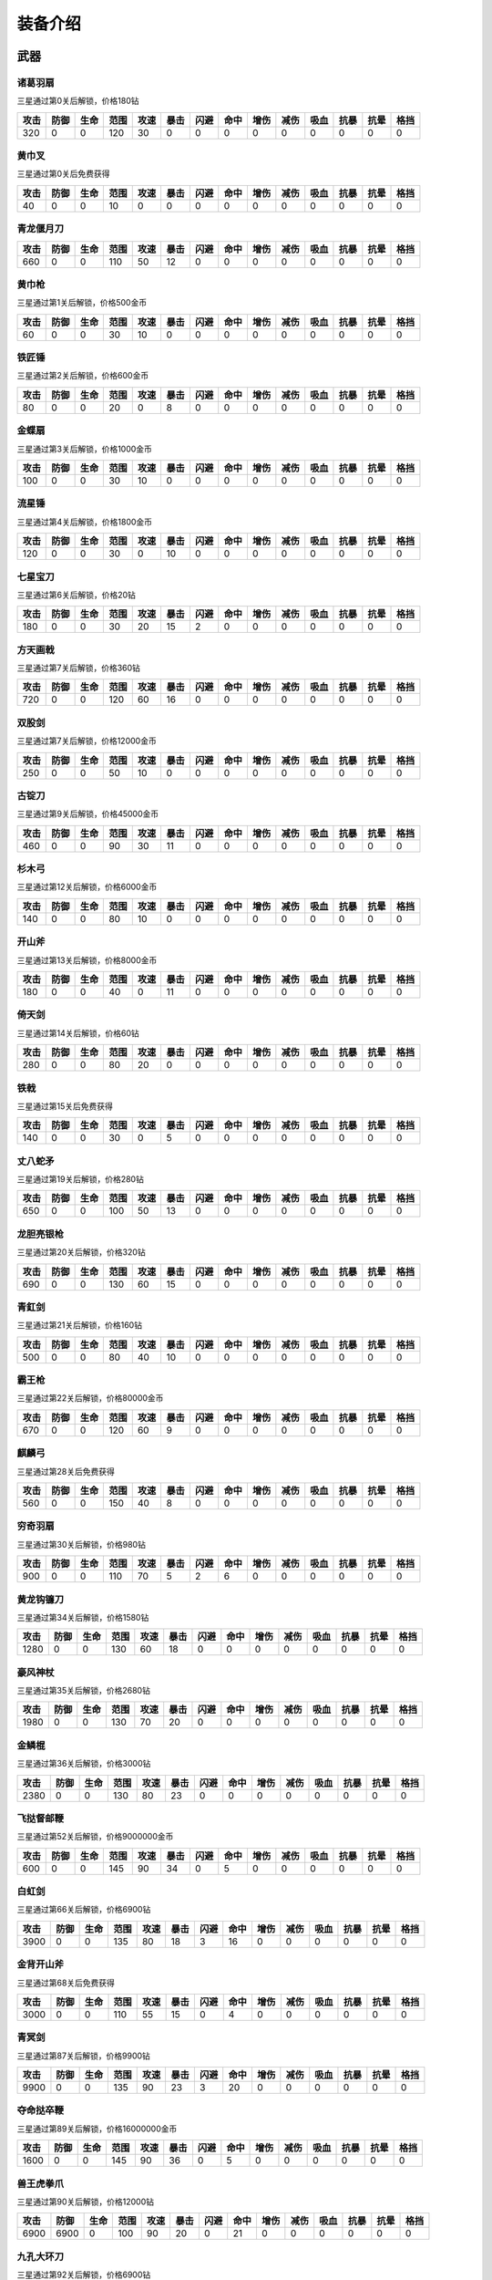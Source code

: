 装备介绍
-------
武器
====
诸葛羽扇
````
.. image:: images/armor/slot1/zhugeyushan.png
  :width: 90px
  :height: 90px

三星通过第0关后解锁，价格180钻

.. list-table::
   :header-rows: 1

   * - 攻击
     - 防御
     - 生命
     - 范围
     - 攻速
     - 暴击
     - 闪避
     - 命中
     - 增伤
     - 减伤
     - 吸血
     - 抗暴
     - 抗晕
     - 格挡

   * - 320
     - 0
     - 0
     - 120
     - 30
     - 0
     - 0
     - 0
     - 0
     - 0
     - 0
     - 0
     - 0
     - 0

黄巾叉
````
.. image:: images/armor/slot1/huangjincha.png
  :width: 90px
  :height: 90px

三星通过第0关后免费获得

.. list-table::
   :header-rows: 1

   * - 攻击
     - 防御
     - 生命
     - 范围
     - 攻速
     - 暴击
     - 闪避
     - 命中
     - 增伤
     - 减伤
     - 吸血
     - 抗暴
     - 抗晕
     - 格挡

   * - 40
     - 0
     - 0
     - 10
     - 0
     - 0
     - 0
     - 0
     - 0
     - 0
     - 0
     - 0
     - 0
     - 0

青龙偃月刀
````
.. image:: images/armor/slot1/qinglongyanyuedao.png
  :width: 90px
  :height: 90px



.. list-table::
   :header-rows: 1

   * - 攻击
     - 防御
     - 生命
     - 范围
     - 攻速
     - 暴击
     - 闪避
     - 命中
     - 增伤
     - 减伤
     - 吸血
     - 抗暴
     - 抗晕
     - 格挡

   * - 660
     - 0
     - 0
     - 110
     - 50
     - 12
     - 0
     - 0
     - 0
     - 0
     - 0
     - 0
     - 0
     - 0

黄巾枪
````
.. image:: images/armor/slot1/huangjinqiang.png
  :width: 90px
  :height: 90px

三星通过第1关后解锁，价格500金币

.. list-table::
   :header-rows: 1

   * - 攻击
     - 防御
     - 生命
     - 范围
     - 攻速
     - 暴击
     - 闪避
     - 命中
     - 增伤
     - 减伤
     - 吸血
     - 抗暴
     - 抗晕
     - 格挡

   * - 60
     - 0
     - 0
     - 30
     - 10
     - 0
     - 0
     - 0
     - 0
     - 0
     - 0
     - 0
     - 0
     - 0

铁匠锤
````
.. image:: images/armor/slot1/tiejiangchui.png
  :width: 90px
  :height: 90px

三星通过第2关后解锁，价格600金币

.. list-table::
   :header-rows: 1

   * - 攻击
     - 防御
     - 生命
     - 范围
     - 攻速
     - 暴击
     - 闪避
     - 命中
     - 增伤
     - 减伤
     - 吸血
     - 抗暴
     - 抗晕
     - 格挡

   * - 80
     - 0
     - 0
     - 20
     - 0
     - 8
     - 0
     - 0
     - 0
     - 0
     - 0
     - 0
     - 0
     - 0

金蝶扇
````
.. image:: images/armor/slot1/jindieshan.png
  :width: 90px
  :height: 90px

三星通过第3关后解锁，价格1000金币

.. list-table::
   :header-rows: 1

   * - 攻击
     - 防御
     - 生命
     - 范围
     - 攻速
     - 暴击
     - 闪避
     - 命中
     - 增伤
     - 减伤
     - 吸血
     - 抗暴
     - 抗晕
     - 格挡

   * - 100
     - 0
     - 0
     - 30
     - 10
     - 0
     - 0
     - 0
     - 0
     - 0
     - 0
     - 0
     - 0
     - 0

流星锤
````
.. image:: images/armor/slot1/liuxingchui.png
  :width: 90px
  :height: 90px

三星通过第4关后解锁，价格1800金币

.. list-table::
   :header-rows: 1

   * - 攻击
     - 防御
     - 生命
     - 范围
     - 攻速
     - 暴击
     - 闪避
     - 命中
     - 增伤
     - 减伤
     - 吸血
     - 抗暴
     - 抗晕
     - 格挡

   * - 120
     - 0
     - 0
     - 30
     - 0
     - 10
     - 0
     - 0
     - 0
     - 0
     - 0
     - 0
     - 0
     - 0

七星宝刀
````
.. image:: images/armor/slot1/qixingbaodao.png
  :width: 90px
  :height: 90px

三星通过第6关后解锁，价格20钻

.. list-table::
   :header-rows: 1

   * - 攻击
     - 防御
     - 生命
     - 范围
     - 攻速
     - 暴击
     - 闪避
     - 命中
     - 增伤
     - 减伤
     - 吸血
     - 抗暴
     - 抗晕
     - 格挡

   * - 180
     - 0
     - 0
     - 30
     - 20
     - 15
     - 2
     - 0
     - 0
     - 0
     - 0
     - 0
     - 0
     - 0

方天画戟
````
.. image:: images/armor/slot1/fangtianhuaji.png
  :width: 90px
  :height: 90px

三星通过第7关后解锁，价格360钻

.. list-table::
   :header-rows: 1

   * - 攻击
     - 防御
     - 生命
     - 范围
     - 攻速
     - 暴击
     - 闪避
     - 命中
     - 增伤
     - 减伤
     - 吸血
     - 抗暴
     - 抗晕
     - 格挡

   * - 720
     - 0
     - 0
     - 120
     - 60
     - 16
     - 0
     - 0
     - 0
     - 0
     - 0
     - 0
     - 0
     - 0

双股剑
````
.. image:: images/armor/slot1/shuanggujian.png
  :width: 90px
  :height: 90px

三星通过第7关后解锁，价格12000金币

.. list-table::
   :header-rows: 1

   * - 攻击
     - 防御
     - 生命
     - 范围
     - 攻速
     - 暴击
     - 闪避
     - 命中
     - 增伤
     - 减伤
     - 吸血
     - 抗暴
     - 抗晕
     - 格挡

   * - 250
     - 0
     - 0
     - 50
     - 10
     - 0
     - 0
     - 0
     - 0
     - 0
     - 0
     - 0
     - 0
     - 0

古锭刀
````
.. image:: images/armor/slot1/gudingdao.png
  :width: 90px
  :height: 90px

三星通过第9关后解锁，价格45000金币

.. list-table::
   :header-rows: 1

   * - 攻击
     - 防御
     - 生命
     - 范围
     - 攻速
     - 暴击
     - 闪避
     - 命中
     - 增伤
     - 减伤
     - 吸血
     - 抗暴
     - 抗晕
     - 格挡

   * - 460
     - 0
     - 0
     - 90
     - 30
     - 11
     - 0
     - 0
     - 0
     - 0
     - 0
     - 0
     - 0
     - 0

杉木弓
````
.. image:: images/armor/slot1/shanmugong.png
  :width: 90px
  :height: 90px

三星通过第12关后解锁，价格6000金币

.. list-table::
   :header-rows: 1

   * - 攻击
     - 防御
     - 生命
     - 范围
     - 攻速
     - 暴击
     - 闪避
     - 命中
     - 增伤
     - 减伤
     - 吸血
     - 抗暴
     - 抗晕
     - 格挡

   * - 140
     - 0
     - 0
     - 80
     - 10
     - 0
     - 0
     - 0
     - 0
     - 0
     - 0
     - 0
     - 0
     - 0

开山斧
````
.. image:: images/armor/slot1/kaishanfu.png
  :width: 90px
  :height: 90px

三星通过第13关后解锁，价格8000金币

.. list-table::
   :header-rows: 1

   * - 攻击
     - 防御
     - 生命
     - 范围
     - 攻速
     - 暴击
     - 闪避
     - 命中
     - 增伤
     - 减伤
     - 吸血
     - 抗暴
     - 抗晕
     - 格挡

   * - 180
     - 0
     - 0
     - 40
     - 0
     - 11
     - 0
     - 0
     - 0
     - 0
     - 0
     - 0
     - 0
     - 0

倚天剑
````
.. image:: images/armor/slot1/yitianjian.png
  :width: 90px
  :height: 90px

三星通过第14关后解锁，价格60钻

.. list-table::
   :header-rows: 1

   * - 攻击
     - 防御
     - 生命
     - 范围
     - 攻速
     - 暴击
     - 闪避
     - 命中
     - 增伤
     - 减伤
     - 吸血
     - 抗暴
     - 抗晕
     - 格挡

   * - 280
     - 0
     - 0
     - 80
     - 20
     - 0
     - 0
     - 0
     - 0
     - 0
     - 0
     - 0
     - 0
     - 0

铁戟
````
.. image:: images/armor/slot1/tieji.png
  :width: 90px
  :height: 90px

三星通过第15关后免费获得

.. list-table::
   :header-rows: 1

   * - 攻击
     - 防御
     - 生命
     - 范围
     - 攻速
     - 暴击
     - 闪避
     - 命中
     - 增伤
     - 减伤
     - 吸血
     - 抗暴
     - 抗晕
     - 格挡

   * - 140
     - 0
     - 0
     - 30
     - 0
     - 5
     - 0
     - 0
     - 0
     - 0
     - 0
     - 0
     - 0
     - 0

丈八蛇矛
````
.. image:: images/armor/slot1/zhangbashemao.png
  :width: 90px
  :height: 90px

三星通过第19关后解锁，价格280钻

.. list-table::
   :header-rows: 1

   * - 攻击
     - 防御
     - 生命
     - 范围
     - 攻速
     - 暴击
     - 闪避
     - 命中
     - 增伤
     - 减伤
     - 吸血
     - 抗暴
     - 抗晕
     - 格挡

   * - 650
     - 0
     - 0
     - 100
     - 50
     - 13
     - 0
     - 0
     - 0
     - 0
     - 0
     - 0
     - 0
     - 0

龙胆亮银枪
````
.. image:: images/armor/slot1/longdanliangyinqiang.png
  :width: 90px
  :height: 90px

三星通过第20关后解锁，价格320钻

.. list-table::
   :header-rows: 1

   * - 攻击
     - 防御
     - 生命
     - 范围
     - 攻速
     - 暴击
     - 闪避
     - 命中
     - 增伤
     - 减伤
     - 吸血
     - 抗暴
     - 抗晕
     - 格挡

   * - 690
     - 0
     - 0
     - 130
     - 60
     - 15
     - 0
     - 0
     - 0
     - 0
     - 0
     - 0
     - 0
     - 0

青釭剑
````
.. image:: images/armor/slot1/qinggangjian.png
  :width: 90px
  :height: 90px

三星通过第21关后解锁，价格160钻

.. list-table::
   :header-rows: 1

   * - 攻击
     - 防御
     - 生命
     - 范围
     - 攻速
     - 暴击
     - 闪避
     - 命中
     - 增伤
     - 减伤
     - 吸血
     - 抗暴
     - 抗晕
     - 格挡

   * - 500
     - 0
     - 0
     - 80
     - 40
     - 10
     - 0
     - 0
     - 0
     - 0
     - 0
     - 0
     - 0
     - 0

霸王枪
````
.. image:: images/armor/slot1/bawangqiang.png
  :width: 90px
  :height: 90px

三星通过第22关后解锁，价格80000金币

.. list-table::
   :header-rows: 1

   * - 攻击
     - 防御
     - 生命
     - 范围
     - 攻速
     - 暴击
     - 闪避
     - 命中
     - 增伤
     - 减伤
     - 吸血
     - 抗暴
     - 抗晕
     - 格挡

   * - 670
     - 0
     - 0
     - 120
     - 60
     - 9
     - 0
     - 0
     - 0
     - 0
     - 0
     - 0
     - 0
     - 0

麒麟弓
````
.. image:: images/armor/slot1/qilingong.png
  :width: 90px
  :height: 90px

三星通过第28关后免费获得

.. list-table::
   :header-rows: 1

   * - 攻击
     - 防御
     - 生命
     - 范围
     - 攻速
     - 暴击
     - 闪避
     - 命中
     - 增伤
     - 减伤
     - 吸血
     - 抗暴
     - 抗晕
     - 格挡

   * - 560
     - 0
     - 0
     - 150
     - 40
     - 8
     - 0
     - 0
     - 0
     - 0
     - 0
     - 0
     - 0
     - 0

穷奇羽扇
````
.. image:: images/armor/slot1/qiongqiyushan.png
  :width: 90px
  :height: 90px

三星通过第30关后解锁，价格980钻

.. list-table::
   :header-rows: 1

   * - 攻击
     - 防御
     - 生命
     - 范围
     - 攻速
     - 暴击
     - 闪避
     - 命中
     - 增伤
     - 减伤
     - 吸血
     - 抗暴
     - 抗晕
     - 格挡

   * - 900
     - 0
     - 0
     - 110
     - 70
     - 5
     - 2
     - 6
     - 0
     - 0
     - 0
     - 0
     - 0
     - 0

黄龙钩镰刀
````
.. image:: images/armor/slot1/huanglonggouliandao.png
  :width: 90px
  :height: 90px

三星通过第34关后解锁，价格1580钻

.. list-table::
   :header-rows: 1

   * - 攻击
     - 防御
     - 生命
     - 范围
     - 攻速
     - 暴击
     - 闪避
     - 命中
     - 增伤
     - 减伤
     - 吸血
     - 抗暴
     - 抗晕
     - 格挡

   * - 1280
     - 0
     - 0
     - 130
     - 60
     - 18
     - 0
     - 0
     - 0
     - 0
     - 0
     - 0
     - 0
     - 0

豪风神杖
````
.. image:: images/armor/slot1/haofengshenzhang.png
  :width: 90px
  :height: 90px

三星通过第35关后解锁，价格2680钻

.. list-table::
   :header-rows: 1

   * - 攻击
     - 防御
     - 生命
     - 范围
     - 攻速
     - 暴击
     - 闪避
     - 命中
     - 增伤
     - 减伤
     - 吸血
     - 抗暴
     - 抗晕
     - 格挡

   * - 1980
     - 0
     - 0
     - 130
     - 70
     - 20
     - 0
     - 0
     - 0
     - 0
     - 0
     - 0
     - 0
     - 0

金鳞棍
````
.. image:: images/armor/slot1/jinlingun.png
  :width: 90px
  :height: 90px

三星通过第36关后解锁，价格3000钻

.. list-table::
   :header-rows: 1

   * - 攻击
     - 防御
     - 生命
     - 范围
     - 攻速
     - 暴击
     - 闪避
     - 命中
     - 增伤
     - 减伤
     - 吸血
     - 抗暴
     - 抗晕
     - 格挡

   * - 2380
     - 0
     - 0
     - 130
     - 80
     - 23
     - 0
     - 0
     - 0
     - 0
     - 0
     - 0
     - 0
     - 0

飞挞督邮鞭
````
.. image:: images/armor/slot1/feitaduyoubian.png
  :width: 90px
  :height: 90px

三星通过第52关后解锁，价格9000000金币

.. list-table::
   :header-rows: 1

   * - 攻击
     - 防御
     - 生命
     - 范围
     - 攻速
     - 暴击
     - 闪避
     - 命中
     - 增伤
     - 减伤
     - 吸血
     - 抗暴
     - 抗晕
     - 格挡

   * - 600
     - 0
     - 0
     - 145
     - 90
     - 34
     - 0
     - 5
     - 0
     - 0
     - 0
     - 0
     - 0
     - 0

白虹剑
````
.. image:: images/armor/slot1/baihongjian.png
  :width: 90px
  :height: 90px

三星通过第66关后解锁，价格6900钻

.. list-table::
   :header-rows: 1

   * - 攻击
     - 防御
     - 生命
     - 范围
     - 攻速
     - 暴击
     - 闪避
     - 命中
     - 增伤
     - 减伤
     - 吸血
     - 抗暴
     - 抗晕
     - 格挡

   * - 3900
     - 0
     - 0
     - 135
     - 80
     - 18
     - 3
     - 16
     - 0
     - 0
     - 0
     - 0
     - 0
     - 0

金背开山斧
````
.. image:: images/armor/slot1/jinbeikaishanfu.png
  :width: 90px
  :height: 90px

三星通过第68关后免费获得

.. list-table::
   :header-rows: 1

   * - 攻击
     - 防御
     - 生命
     - 范围
     - 攻速
     - 暴击
     - 闪避
     - 命中
     - 增伤
     - 减伤
     - 吸血
     - 抗暴
     - 抗晕
     - 格挡

   * - 3000
     - 0
     - 0
     - 110
     - 55
     - 15
     - 0
     - 4
     - 0
     - 0
     - 0
     - 0
     - 0
     - 0

青冥剑
````
.. image:: images/armor/slot1/qingmingjian.png
  :width: 90px
  :height: 90px

三星通过第87关后解锁，价格9900钻

.. list-table::
   :header-rows: 1

   * - 攻击
     - 防御
     - 生命
     - 范围
     - 攻速
     - 暴击
     - 闪避
     - 命中
     - 增伤
     - 减伤
     - 吸血
     - 抗暴
     - 抗晕
     - 格挡

   * - 9900
     - 0
     - 0
     - 135
     - 90
     - 23
     - 3
     - 20
     - 0
     - 0
     - 0
     - 0
     - 0
     - 0

夺命挞卒鞭
````
.. image:: images/armor/slot1/duomingtazubian.png
  :width: 90px
  :height: 90px

三星通过第89关后解锁，价格16000000金币

.. list-table::
   :header-rows: 1

   * - 攻击
     - 防御
     - 生命
     - 范围
     - 攻速
     - 暴击
     - 闪避
     - 命中
     - 增伤
     - 减伤
     - 吸血
     - 抗暴
     - 抗晕
     - 格挡

   * - 1600
     - 0
     - 0
     - 145
     - 90
     - 36
     - 0
     - 5
     - 0
     - 0
     - 0
     - 0
     - 0
     - 0

兽王虎拳爪
````
.. image:: images/armor/slot1/shouwanghuzhuaquan.png
  :width: 90px
  :height: 90px

三星通过第90关后解锁，价格12000钻

.. list-table::
   :header-rows: 1

   * - 攻击
     - 防御
     - 生命
     - 范围
     - 攻速
     - 暴击
     - 闪避
     - 命中
     - 增伤
     - 减伤
     - 吸血
     - 抗暴
     - 抗晕
     - 格挡

   * - 6900
     - 6900
     - 0
     - 100
     - 90
     - 20
     - 0
     - 21
     - 0
     - 0
     - 0
     - 0
     - 0
     - 0

九孔大环刀
````
.. image:: images/armor/slot1/jiukongdahuandao.png
  :width: 90px
  :height: 90px

三星通过第92关后解锁，价格6900钻

.. list-table::
   :header-rows: 1

   * - 攻击
     - 防御
     - 生命
     - 范围
     - 攻速
     - 暴击
     - 闪避
     - 命中
     - 增伤
     - 减伤
     - 吸血
     - 抗暴
     - 抗晕
     - 格挡

   * - 1900
     - 6000
     - 10000
     - 100
     - 70
     - 26
     - 0
     - 8
     - 0
     - 0
     - 0
     - 0
     - 0
     - 0

三尖两刃刀
````
.. image:: images/armor/slot1/sanjianliangrendao.png
  :width: 90px
  :height: 90px

三星通过第102关后解锁，价格13900钻

.. list-table::
   :header-rows: 1

   * - 攻击
     - 防御
     - 生命
     - 范围
     - 攻速
     - 暴击
     - 闪避
     - 命中
     - 增伤
     - 减伤
     - 吸血
     - 抗暴
     - 抗晕
     - 格挡

   * - 10800
     - 0
     - 0
     - 100
     - 90
     - 22
     - 0
     - 22
     - 0
     - 0
     - 0
     - 0
     - 0
     - 0

问天枪
````
.. image:: images/armor/slot1/wentianqiang.png
  :width: 90px
  :height: 90px

三星通过第126关后解锁，价格16900钻

.. list-table::
   :header-rows: 1

   * - 攻击
     - 防御
     - 生命
     - 范围
     - 攻速
     - 暴击
     - 闪避
     - 命中
     - 增伤
     - 减伤
     - 吸血
     - 抗暴
     - 抗晕
     - 格挡

   * - 13600
     - 0
     - 0
     - 150
     - 90
     - 25
     - 3
     - 23
     - 0
     - 0
     - 0
     - 0
     - 0
     - 0

轰火神杖
````
.. image:: images/armor/slot1/honghuoshenzhang.png
  :width: 90px
  :height: 90px

三星通过第135关后解锁，价格18600钻

.. list-table::
   :header-rows: 1

   * - 攻击
     - 防御
     - 生命
     - 范围
     - 攻速
     - 暴击
     - 闪避
     - 命中
     - 增伤
     - 减伤
     - 吸血
     - 抗暴
     - 抗晕
     - 格挡

   * - 16600
     - 0
     - 0
     - 150
     - 92
     - 28
     - 0
     - 25
     - 0
     - 0
     - 0
     - 0
     - 0
     - 0

镇魂琴
````
.. image:: images/armor/slot1/zhenhunqin.png
  :width: 90px
  :height: 90px

三星通过第140关后解锁，价格17900钻

.. list-table::
   :header-rows: 1

   * - 攻击
     - 防御
     - 生命
     - 范围
     - 攻速
     - 暴击
     - 闪避
     - 命中
     - 增伤
     - 减伤
     - 吸血
     - 抗暴
     - 抗晕
     - 格挡

   * - 13600
     - 0
     - 0
     - 150
     - 92
     - 25
     - 20
     - 10
     - 0
     - 0
     - 0
     - 0
     - 0
     - 0

文姬玉笛
````
.. image:: images/armor/slot1/wenjiyudi.png
  :width: 90px
  :height: 90px

三星通过第144关后解锁，价格19600钻

.. list-table::
   :header-rows: 1

   * - 攻击
     - 防御
     - 生命
     - 范围
     - 攻速
     - 暴击
     - 闪避
     - 命中
     - 增伤
     - 减伤
     - 吸血
     - 抗暴
     - 抗晕
     - 格挡

   * - 15800
     - 0
     - 0
     - 150
     - 93
     - 18
     - 28
     - 20
     - 0
     - 0
     - 0
     - 0
     - 0
     - 0

百里剑
````
.. image:: images/armor/slot1/bailijian.png
  :width: 90px
  :height: 90px

三星通过第154关后解锁，价格27600钻

.. list-table::
   :header-rows: 1

   * - 攻击
     - 防御
     - 生命
     - 范围
     - 攻速
     - 暴击
     - 闪避
     - 命中
     - 增伤
     - 减伤
     - 吸血
     - 抗暴
     - 抗晕
     - 格挡

   * - 19800
     - 0
     - 0
     - 150
     - 95
     - 29
     - 19
     - 26
     - 0
     - 0
     - 0
     - 0
     - 0
     - 0

金丝环线枪
````
.. image:: images/armor/slot1/jinsihuanxianqiang.png
  :width: 90px
  :height: 90px

三星通过第166关后解锁，价格46800钻

.. list-table::
   :header-rows: 1

   * - 攻击
     - 防御
     - 生命
     - 范围
     - 攻速
     - 暴击
     - 闪避
     - 命中
     - 增伤
     - 减伤
     - 吸血
     - 抗暴
     - 抗晕
     - 格挡

   * - 25800
     - 0
     - 0
     - 160
     - 100
     - 30
     - 0
     - 30
     - 50
     - 0
     - 0
     - 0
     - 0
     - 0

金算盘
````
.. image:: images/armor/slot1/jinsuanpan.png
  :width: 90px
  :height: 90px

三星通过第171关后解锁，价格51800钻

.. list-table::
   :header-rows: 1

   * - 攻击
     - 防御
     - 生命
     - 范围
     - 攻速
     - 暴击
     - 闪避
     - 命中
     - 增伤
     - 减伤
     - 吸血
     - 抗暴
     - 抗晕
     - 格挡

   * - 28800
     - 0
     - 0
     - 165
     - 95
     - 28
     - 0
     - 36
     - 0
     - 0
     - 0
     - 0
     - 50
     - 0

真*青龙偃月刀
````
.. image:: images/armor/slot1/qinglongyanyuedao.png
  :width: 90px
  :height: 90px

三星通过第186关后解锁，价格82000钻

.. list-table::
   :header-rows: 1

   * - 攻击
     - 防御
     - 生命
     - 范围
     - 攻速
     - 暴击
     - 闪避
     - 命中
     - 增伤
     - 减伤
     - 吸血
     - 抗暴
     - 抗晕
     - 格挡

   * - 56820
     - 0
     - 0
     - 162
     - 112
     - 32
     - 32
     - 50
     - 50
     - 0
     - 0
     - 0
     - 50
     - 50

真*七星宝刀
````
.. image:: images/armor/slot1/qixingbaodao.png
  :width: 90px
  :height: 90px

三星通过第198关后解锁，价格96000钻

.. list-table::
   :header-rows: 1

   * - 攻击
     - 防御
     - 生命
     - 范围
     - 攻速
     - 暴击
     - 闪避
     - 命中
     - 增伤
     - 减伤
     - 吸血
     - 抗暴
     - 抗晕
     - 格挡

   * - 49505
     - 18000
     - 30000
     - 154
     - 100
     - 30
     - 33
     - 46
     - 50
     - 50
     - 50
     - 50
     - 50
     - 50

亮银锏
````
.. image:: images/armor/slot1/liangyinjian.png
  :width: 90px
  :height: 90px

三星通过第206关后解锁，价格105000钻

.. list-table::
   :header-rows: 1

   * - 攻击
     - 防御
     - 生命
     - 范围
     - 攻速
     - 暴击
     - 闪避
     - 命中
     - 增伤
     - 减伤
     - 吸血
     - 抗暴
     - 抗晕
     - 格挡

   * - 20000
     - 41000
     - 35000
     - 120
     - 95
     - 25
     - 0
     - 25
     - 0
     - 0
     - 50
     - 0
     - 0
     - 50

真*倚天剑
````
.. image:: images/armor/slot1/yitianjian.png
  :width: 90px
  :height: 90px

三星通过第216关后解锁，价格116000钻

.. list-table::
   :header-rows: 1

   * - 攻击
     - 防御
     - 生命
     - 范围
     - 攻速
     - 暴击
     - 闪避
     - 命中
     - 增伤
     - 减伤
     - 吸血
     - 抗暴
     - 抗晕
     - 格挡

   * - 54000
     - 11000
     - 20000
     - 130
     - 100
     - 26
     - 40
     - 60
     - 80
     - 0
     - 120
     - 50
     - 50
     - 0

真*青釭剑
````
.. image:: images/armor/slot1/qinggangjian.png
  :width: 90px
  :height: 90px

三星通过第228关后解锁，价格126000钻

.. list-table::
   :header-rows: 1

   * - 攻击
     - 防御
     - 生命
     - 范围
     - 攻速
     - 暴击
     - 闪避
     - 命中
     - 增伤
     - 减伤
     - 吸血
     - 抗暴
     - 抗晕
     - 格挡

   * - 77000
     - 0
     - 0
     - 156
     - 120
     - 30
     - 0
     - 80
     - 80
     - 50
     - 0
     - 70
     - 60
     - 0

真*双股剑
````
.. image:: images/armor/slot1/shuanggujian.png
  :width: 90px
  :height: 90px

三星通过第238关后解锁，价格142000钻

.. list-table::
   :header-rows: 1

   * - 攻击
     - 防御
     - 生命
     - 范围
     - 攻速
     - 暴击
     - 闪避
     - 命中
     - 增伤
     - 减伤
     - 吸血
     - 抗暴
     - 抗晕
     - 格挡

   * - 39850
     - 33650
     - 320000
     - 175
     - 110
     - 23
     - 30
     - 66
     - 0
     - 50
     - 100
     - 0
     - 80
     - 0

真*丈八蛇矛
````
.. image:: images/armor/slot1/zhangbashemao.png
  :width: 90px
  :height: 90px

三星通过第246关后解锁，价格155000钻

.. list-table::
   :header-rows: 1

   * - 攻击
     - 防御
     - 生命
     - 范围
     - 攻速
     - 暴击
     - 闪避
     - 命中
     - 增伤
     - 减伤
     - 吸血
     - 抗暴
     - 抗晕
     - 格挡

   * - 73000
     - 0
     - 180000
     - 150
     - 108
     - 28
     - 0
     - 82
     - 80
     - 70
     - 60
     - 60
     - 0
     - 0

真*金鳞棍
````
.. image:: images/armor/slot1/jinlingun.png
  :width: 90px
  :height: 90px

三星通过第248关后解锁，价格156000钻

.. list-table::
   :header-rows: 1

   * - 攻击
     - 防御
     - 生命
     - 范围
     - 攻速
     - 暴击
     - 闪避
     - 命中
     - 增伤
     - 减伤
     - 吸血
     - 抗暴
     - 抗晕
     - 格挡

   * - 13800
     - 65000
     - 360000
     - 139
     - 90
     - 23
     - 0
     - 39
     - 0
     - 80
     - 0
     - 80
     - 0
     - 80

真*黄巾叉
````
.. image:: images/armor/slot1/huangjincha.png
  :width: 90px
  :height: 90px

三星通过第254关后解锁，价格800000000金币

.. list-table::
   :header-rows: 1

   * - 攻击
     - 防御
     - 生命
     - 范围
     - 攻速
     - 暴击
     - 闪避
     - 命中
     - 增伤
     - 减伤
     - 吸血
     - 抗暴
     - 抗晕
     - 格挡

   * - 3300
     - 53000
     - 230000
     - 100
     - 63
     - 0
     - 53
     - 0
     - 0
     - 60
     - 0
     - 60
     - 60
     - 60

影*月牙戟
````
.. image:: images/armor/slot1/fangtianhuaji.png
  :width: 90px
  :height: 90px

三星通过第264关后解锁，价格169000钻

.. list-table::
   :header-rows: 1

   * - 攻击
     - 防御
     - 生命
     - 范围
     - 攻速
     - 暴击
     - 闪避
     - 命中
     - 增伤
     - 减伤
     - 吸血
     - 抗暴
     - 抗晕
     - 格挡

   * - 123000
     - 30000
     - 120000
     - 120
     - 123
     - -11
     - 0
     - 85
     - 100
     - 80
     - 0
     - 60
     - 0
     - 70

真*九孔大环刀
````
.. image:: images/armor/slot1/jiukongdahuandao.png
  :width: 90px
  :height: 90px

三星通过第270关后解锁，价格175000钻

.. list-table::
   :header-rows: 1

   * - 攻击
     - 防御
     - 生命
     - 范围
     - 攻速
     - 暴击
     - 闪避
     - 命中
     - 增伤
     - 减伤
     - 吸血
     - 抗暴
     - 抗晕
     - 格挡

   * - 99000
     - 19000
     - 390000
     - 110
     - 120
     - 26
     - 0
     - 78
     - 80
     - 90
     - 0
     - 70
     - 0
     - 60

真*问天枪
````
.. image:: images/armor/slot1/wentianqiang.png
  :width: 90px
  :height: 90px

三星通过第276关后解锁，价格179000钻

.. list-table::
   :header-rows: 1

   * - 攻击
     - 防御
     - 生命
     - 范围
     - 攻速
     - 暴击
     - 闪避
     - 命中
     - 增伤
     - 减伤
     - 吸血
     - 抗暴
     - 抗晕
     - 格挡

   * - 136000
     - 10000
     - 100000
     - 150
     - 125
     - 28
     - 0
     - 88
     - 90
     - 70
     - 0
     - 80
     - 70
     - 0

真*百里剑
````
.. image:: images/armor/slot1/bailijian.png
  :width: 90px
  :height: 90px

三星通过第282关后解锁，价格186000钻

.. list-table::
   :header-rows: 1

   * - 攻击
     - 防御
     - 生命
     - 范围
     - 攻速
     - 暴击
     - 闪避
     - 命中
     - 增伤
     - 减伤
     - 吸血
     - 抗暴
     - 抗晕
     - 格挡

   * - 139800
     - 26000
     - 220000
     - 100
     - 115
     - 29
     - 19
     - 86
     - 90
     - 70
     - 0
     - 80
     - 0
     - 70

真*青冥剑
````
.. image:: images/armor/slot1/qingmingjian.png
  :width: 90px
  :height: 90px

三星通过第290关后解锁，价格193000钻

.. list-table::
   :header-rows: 1

   * - 攻击
     - 防御
     - 生命
     - 范围
     - 攻速
     - 暴击
     - 闪避
     - 命中
     - 增伤
     - 减伤
     - 吸血
     - 抗暴
     - 抗晕
     - 格挡

   * - 146900
     - 25600
     - 256000
     - 120
     - 118
     - 30
     - 16
     - 88
     - 90
     - 60
     - 0
     - 80
     - 0
     - 80

真*亮银锏
````
.. image:: images/armor/slot1/liangyinjian.png
  :width: 90px
  :height: 90px

三星通过第300关后解锁，价格198000钻

.. list-table::
   :header-rows: 1

   * - 攻击
     - 防御
     - 生命
     - 范围
     - 攻速
     - 暴击
     - 闪避
     - 命中
     - 增伤
     - 减伤
     - 吸血
     - 抗暴
     - 抗晕
     - 格挡

   * - 30000
     - 76000
     - 400000
     - 120
     - 95
     - 26
     - 30
     - 45
     - 0
     - 80
     - 60
     - 80
     - 0
     - 70

真*白虹剑
````
.. image:: images/armor/slot1/baihongjian.png
  :width: 90px
  :height: 90px

三星通过第306关后解锁，价格203000钻

.. list-table::
   :header-rows: 1

   * - 攻击
     - 防御
     - 生命
     - 范围
     - 攻速
     - 暴击
     - 闪避
     - 命中
     - 增伤
     - 减伤
     - 吸血
     - 抗暴
     - 抗晕
     - 格挡

   * - 158000
     - 31000
     - 300000
     - 100
     - 116
     - 31
     - 15
     - 90
     - 90
     - 70
     - 0
     - 90
     - 0
     - 70

真*金蝶扇
````
.. image:: images/armor/slot1/jindieshan.png
  :width: 90px
  :height: 90px

三星通过第312关后解锁，价格208600钻

.. list-table::
   :header-rows: 1

   * - 攻击
     - 防御
     - 生命
     - 范围
     - 攻速
     - 暴击
     - 闪避
     - 命中
     - 增伤
     - 减伤
     - 吸血
     - 抗暴
     - 抗晕
     - 格挡

   * - 120000
     - 60000
     - 330000
     - 130
     - 123
     - 33
     - 56
     - 87
     - 90
     - 80
     - 60
     - 0
     - 0
     - 70

真*文姬玉笛
````
.. image:: images/armor/slot1/wenjiyudi.png
  :width: 90px
  :height: 90px

三星通过第318关后解锁，价格213600钻

.. list-table::
   :header-rows: 1

   * - 攻击
     - 防御
     - 生命
     - 范围
     - 攻速
     - 暴击
     - 闪避
     - 命中
     - 增伤
     - 减伤
     - 吸血
     - 抗暴
     - 抗晕
     - 格挡

   * - 166000
     - 23000
     - 280000
     - 155
     - 120
     - 32
     - 28
     - 92
     - 90
     - 70
     - 0
     - 80
     - 0
     - 80

真*兽王虎拳爪
````
.. image:: images/armor/slot1/shouwanghuzhuaquan.png
  :width: 90px
  :height: 90px

三星通过第320关后解锁，价格213900钻

.. list-table::
   :header-rows: 1

   * - 攻击
     - 防御
     - 生命
     - 范围
     - 攻速
     - 暴击
     - 闪避
     - 命中
     - 增伤
     - 减伤
     - 吸血
     - 抗暴
     - 抗晕
     - 格挡

   * - 69000
     - 89000
     - 450000
     - 110
     - 100
     - 25
     - 28
     - 60
     - 0
     - 90
     - 60
     - 70
     - 0
     - 80

真*飞挞督邮鞭
````
.. image:: images/armor/slot1/feitaduyoubian.png
  :width: 90px
  :height: 90px

三星通过第332关后解锁，价格1660000000金币

.. list-table::
   :header-rows: 1

   * - 攻击
     - 防御
     - 生命
     - 范围
     - 攻速
     - 暴击
     - 闪避
     - 命中
     - 增伤
     - 减伤
     - 吸血
     - 抗暴
     - 抗晕
     - 格挡

   * - 140000
     - 0
     - 0
     - 200
     - 134
     - 34
     - 0
     - 84
     - 80
     - 0
     - 80
     - 80
     - 0
     - 0

铠甲
====
太虚法袍
````
.. image:: images/armor/slot2/taixufapao.png
  :width: 90px
  :height: 90px

三星通过第2关后解锁，价格800金币

.. list-table::
   :header-rows: 1

   * - 攻击
     - 防御
     - 生命
     - 范围
     - 攻速
     - 暴击
     - 闪避
     - 命中
     - 增伤
     - 减伤
     - 吸血
     - 抗暴
     - 抗晕
     - 格挡

   * - 0
     - 20
     - 100
     - 0
     - -10
     - 0
     - 1
     - 0
     - 0
     - 0
     - 0
     - 0
     - 0
     - 0

藤甲
````
.. image:: images/armor/slot2/tengjia.png
  :width: 90px
  :height: 90px

三星通过第9关后解锁，价格2000金币

.. list-table::
   :header-rows: 1

   * - 攻击
     - 防御
     - 生命
     - 范围
     - 攻速
     - 暴击
     - 闪避
     - 命中
     - 增伤
     - 减伤
     - 吸血
     - 抗暴
     - 抗晕
     - 格挡

   * - 0
     - 100
     - 800
     - 0
     - -40
     - 0
     - 0
     - 0
     - 0
     - 0
     - 0
     - 0
     - 0
     - 0

鱼鳞甲
````
.. image:: images/armor/slot2/yulinjia.png
  :width: 90px
  :height: 90px

三星通过第10关后解锁，价格5000金币

.. list-table::
   :header-rows: 1

   * - 攻击
     - 防御
     - 生命
     - 范围
     - 攻速
     - 暴击
     - 闪避
     - 命中
     - 增伤
     - 减伤
     - 吸血
     - 抗暴
     - 抗晕
     - 格挡

   * - 0
     - 60
     - 700
     - 0
     - -30
     - 0
     - 1
     - 0
     - 0
     - 0
     - 0
     - 0
     - 0
     - 0

玄武甲
````
.. image:: images/armor/slot2/xuanwujia.png
  :width: 90px
  :height: 90px

三星通过第11关后解锁，价格9000金币

.. list-table::
   :header-rows: 1

   * - 攻击
     - 防御
     - 生命
     - 范围
     - 攻速
     - 暴击
     - 闪避
     - 命中
     - 增伤
     - 减伤
     - 吸血
     - 抗暴
     - 抗晕
     - 格挡

   * - 0
     - 60
     - 1000
     - 0
     - -20
     - 0
     - 2
     - 0
     - 0
     - 0
     - 0
     - 0
     - 0
     - 0

黄金锁子甲
````
.. image:: images/armor/slot2/huangjinsuozijia.png
  :width: 90px
  :height: 90px

三星通过第13关后解锁，价格130钻

.. list-table::
   :header-rows: 1

   * - 攻击
     - 防御
     - 生命
     - 范围
     - 攻速
     - 暴击
     - 闪避
     - 命中
     - 增伤
     - 减伤
     - 吸血
     - 抗暴
     - 抗晕
     - 格挡

   * - 0
     - 100
     - 2000
     - 0
     - 0
     - 0
     - 3
     - 0
     - 0
     - 0
     - 0
     - 0
     - 0
     - 0

苍狼铠
````
.. image:: images/armor/slot2/canglangkai.png
  :width: 90px
  :height: 90px

三星通过第14关后解锁，价格150钻

.. list-table::
   :header-rows: 1

   * - 攻击
     - 防御
     - 生命
     - 范围
     - 攻速
     - 暴击
     - 闪避
     - 命中
     - 增伤
     - 减伤
     - 吸血
     - 抗暴
     - 抗晕
     - 格挡

   * - 0
     - 160
     - 2600
     - 0
     - 0
     - 0
     - 4
     - 0
     - 0
     - 0
     - 0
     - 0
     - 0
     - 0

兽面吞头铠
````
.. image:: images/armor/slot2/shoumiantuntoukai.png
  :width: 90px
  :height: 90px

三星通过第16关后解锁，价格299钻

.. list-table::
   :header-rows: 1

   * - 攻击
     - 防御
     - 生命
     - 范围
     - 攻速
     - 暴击
     - 闪避
     - 命中
     - 增伤
     - 减伤
     - 吸血
     - 抗暴
     - 抗晕
     - 格挡

   * - 0
     - 280
     - 3300
     - 0
     - 0
     - 0
     - 5
     - 0
     - 0
     - 0
     - 0
     - 0
     - 0
     - 0

亮银铠
````
.. image:: images/armor/slot2/liangyinkai.png
  :width: 90px
  :height: 90px

三星通过第20关后解锁，价格288钻

.. list-table::
   :header-rows: 1

   * - 攻击
     - 防御
     - 生命
     - 范围
     - 攻速
     - 暴击
     - 闪避
     - 命中
     - 增伤
     - 减伤
     - 吸血
     - 抗暴
     - 抗晕
     - 格挡

   * - 0
     - 260
     - 3000
     - 0
     - 0
     - 0
     - 6
     - 0
     - 0
     - 0
     - 0
     - 0
     - 0
     - 0

白羽铠
````
.. image:: images/armor/slot2/baiyukai.png
  :width: 90px
  :height: 90px

三星通过第29关后解锁，价格1600钻

.. list-table::
   :header-rows: 1

   * - 攻击
     - 防御
     - 生命
     - 范围
     - 攻速
     - 暴击
     - 闪避
     - 命中
     - 增伤
     - 减伤
     - 吸血
     - 抗暴
     - 抗晕
     - 格挡

   * - 0
     - 980
     - 6000
     - 0
     - 0
     - 0
     - 7
     - 0
     - 0
     - 0
     - 0
     - 0
     - 0
     - 0

紫金甲
````
.. image:: images/armor/slot2/zijinjia.png
  :width: 90px
  :height: 90px

三星通过第32关后解锁，价格2300钻

.. list-table::
   :header-rows: 1

   * - 攻击
     - 防御
     - 生命
     - 范围
     - 攻速
     - 暴击
     - 闪避
     - 命中
     - 增伤
     - 减伤
     - 吸血
     - 抗暴
     - 抗晕
     - 格挡

   * - 0
     - 1260
     - 5000
     - 0
     - 0
     - 0
     - 6
     - 0
     - 0
     - 0
     - 0
     - 0
     - 0
     - 0

周郎披风
````
.. image:: images/armor/slot2/zhoulangpifeng.png
  :width: 90px
  :height: 90px

三星通过第58关后解锁，价格6600钻

.. list-table::
   :header-rows: 1

   * - 攻击
     - 防御
     - 生命
     - 范围
     - 攻速
     - 暴击
     - 闪避
     - 命中
     - 增伤
     - 减伤
     - 吸血
     - 抗暴
     - 抗晕
     - 格挡

   * - 0
     - 3000
     - 10000
     - 60
     - 16
     - 0
     - 18
     - 6
     - 0
     - 0
     - 0
     - 0
     - 0
     - 0

霸王烈焰袍
````
.. image:: images/armor/slot2/bawanglieyanpao.png
  :width: 90px
  :height: 90px

三星通过第59关后解锁，价格8600钻

.. list-table::
   :header-rows: 1

   * - 攻击
     - 防御
     - 生命
     - 范围
     - 攻速
     - 暴击
     - 闪避
     - 命中
     - 增伤
     - 减伤
     - 吸血
     - 抗暴
     - 抗晕
     - 格挡

   * - 0
     - 5000
     - 15000
     - 30
     - 12
     - 0
     - 10
     - 16
     - 0
     - 0
     - 0
     - 0
     - 0
     - 0

蜀锦紫金袍
````
.. image:: images/armor/slot2/shujinzijinpao.png
  :width: 90px
  :height: 90px

三星通过第70关后解锁，价格9600钻

.. list-table::
   :header-rows: 1

   * - 攻击
     - 防御
     - 生命
     - 范围
     - 攻速
     - 暴击
     - 闪避
     - 命中
     - 增伤
     - 减伤
     - 吸血
     - 抗暴
     - 抗晕
     - 格挡

   * - 0
     - 4000
     - 36000
     - 50
     - 15
     - 0
     - 16
     - 8
     - 0
     - 0
     - 0
     - 0
     - 0
     - 0

七星绸布衫
````
.. image:: images/armor/slot2/qixingchoubushan.png
  :width: 90px
  :height: 90px

三星通过第81关后解锁，价格9600钻

.. list-table::
   :header-rows: 1

   * - 攻击
     - 防御
     - 生命
     - 范围
     - 攻速
     - 暴击
     - 闪避
     - 命中
     - 增伤
     - 减伤
     - 吸血
     - 抗暴
     - 抗晕
     - 格挡

   * - 2500
     - 0
     - 1000
     - 80
     - 30
     - 3
     - 18
     - 10
     - 0
     - 0
     - 0
     - 0
     - 0
     - 0

蜀锦紫金铠
````
.. image:: images/armor/slot2/shujinzijinkai.png
  :width: 90px
  :height: 90px

三星通过第84关后解锁，价格9800钻

.. list-table::
   :header-rows: 1

   * - 攻击
     - 防御
     - 生命
     - 范围
     - 攻速
     - 暴击
     - 闪避
     - 命中
     - 增伤
     - 减伤
     - 吸血
     - 抗暴
     - 抗晕
     - 格挡

   * - 0
     - 8000
     - 50000
     - 10
     - 10
     - 0
     - 5
     - 5
     - 0
     - 0
     - 0
     - 0
     - 0
     - 0

行云流光甲
````
.. image:: images/armor/slot2/xingyunliuguangjia.png
  :width: 90px
  :height: 90px

三星通过第94关后解锁，价格11800钻

.. list-table::
   :header-rows: 1

   * - 攻击
     - 防御
     - 生命
     - 范围
     - 攻速
     - 暴击
     - 闪避
     - 命中
     - 增伤
     - 减伤
     - 吸血
     - 抗暴
     - 抗晕
     - 格挡

   * - 0
     - 10000
     - 66000
     - 0
     - 16
     - 0
     - 6
     - 6
     - 0
     - 0
     - 0
     - 0
     - 0
     - 0

乌金甲
````
.. image:: images/armor/slot2/wujinjia.png
  :width: 90px
  :height: 90px

三星通过第100关后解锁，价格11800钻

.. list-table::
   :header-rows: 1

   * - 攻击
     - 防御
     - 生命
     - 范围
     - 攻速
     - 暴击
     - 闪避
     - 命中
     - 增伤
     - 减伤
     - 吸血
     - 抗暴
     - 抗晕
     - 格挡

   * - 0
     - 12000
     - 56000
     - 0
     - 20
     - 0
     - 2
     - 10
     - 0
     - 0
     - 0
     - 0
     - 0
     - 0

碧丝绸云衫
````
.. image:: images/armor/slot2/bisichouyunshan.png
  :width: 90px
  :height: 90px

三星通过第111关后解锁，价格66600000金币

.. list-table::
   :header-rows: 1

   * - 攻击
     - 防御
     - 生命
     - 范围
     - 攻速
     - 暴击
     - 闪避
     - 命中
     - 增伤
     - 减伤
     - 吸血
     - 抗暴
     - 抗晕
     - 格挡

   * - 1600
     - 1600
     - 1600
     - 80
     - 30
     - 0
     - 16
     - 6
     - 0
     - 0
     - 0
     - 0
     - 0
     - 0

龙渊黑铁铠
````
.. image:: images/armor/slot2/longyuanheitiekai.png
  :width: 90px
  :height: 90px

三星通过第114关后解锁，价格15000钻

.. list-table::
   :header-rows: 1

   * - 攻击
     - 防御
     - 生命
     - 范围
     - 攻速
     - 暴击
     - 闪避
     - 命中
     - 增伤
     - 减伤
     - 吸血
     - 抗暴
     - 抗晕
     - 格挡

   * - 0
     - 15000
     - 79000
     - 10
     - 18
     - 10
     - 12
     - 10
     - 0
     - 0
     - 0
     - 0
     - 0
     - 0

暮光战甲
````
.. image:: images/armor/slot2/muguangzhanjia.png
  :width: 90px
  :height: 90px

三星通过第129关后解锁，价格17600钻

.. list-table::
   :header-rows: 1

   * - 攻击
     - 防御
     - 生命
     - 范围
     - 攻速
     - 暴击
     - 闪避
     - 命中
     - 增伤
     - 减伤
     - 吸血
     - 抗暴
     - 抗晕
     - 格挡

   * - 0
     - 18000
     - 89000
     - 20
     - 20
     - 0
     - 13
     - 11
     - 0
     - 0
     - 0
     - 0
     - 0
     - 0

七星道袍
````
.. image:: images/armor/slot2/qixingdaopao.png
  :width: 90px
  :height: 90px

三星通过第142关后解锁，价格18600钻

.. list-table::
   :header-rows: 1

   * - 攻击
     - 防御
     - 生命
     - 范围
     - 攻速
     - 暴击
     - 闪避
     - 命中
     - 增伤
     - 减伤
     - 吸血
     - 抗暴
     - 抗晕
     - 格挡

   * - 0
     - 12000
     - 66000
     - 20
     - 20
     - 0
     - 33
     - 8
     - 0
     - 0
     - 0
     - 0
     - 0
     - 0

周郎战甲
````
.. image:: images/armor/slot2/zhoulangzhanjia.png
  :width: 90px
  :height: 90px

三星通过第148关后解锁，价格22600钻

.. list-table::
   :header-rows: 1

   * - 攻击
     - 防御
     - 生命
     - 范围
     - 攻速
     - 暴击
     - 闪避
     - 命中
     - 增伤
     - 减伤
     - 吸血
     - 抗暴
     - 抗晕
     - 格挡

   * - 0
     - 23000
     - 100000
     - 60
     - 23
     - 0
     - 10
     - 18
     - 0
     - 0
     - 0
     - 0
     - 0
     - 0

玄武战甲
````
.. image:: images/armor/slot2/xuanwuzhanjia.png
  :width: 90px
  :height: 90px

三星通过第160关后解锁，价格36600钻

.. list-table::
   :header-rows: 1

   * - 攻击
     - 防御
     - 生命
     - 范围
     - 攻速
     - 暴击
     - 闪避
     - 命中
     - 增伤
     - 减伤
     - 吸血
     - 抗暴
     - 抗晕
     - 格挡

   * - 0
     - 30000
     - 150000
     - 50
     - 25
     - 0
     - 5
     - 15
     - 0
     - 0
     - 0
     - 0
     - 0
     - 0

天师长袍
````
.. image:: images/armor/slot2/tianshichangpao.png
  :width: 90px
  :height: 90px

三星通过第164关后解锁，价格42600钻

.. list-table::
   :header-rows: 1

   * - 攻击
     - 防御
     - 生命
     - 范围
     - 攻速
     - 暴击
     - 闪避
     - 命中
     - 增伤
     - 减伤
     - 吸血
     - 抗暴
     - 抗晕
     - 格挡

   * - 10000
     - 10000
     - 50000
     - 70
     - 36
     - 0
     - 33
     - 26
     - 0
     - 0
     - 0
     - 0
     - 50
     - 0

朱雀战甲
````
.. image:: images/armor/slot2/zhuquezhanjia.png
  :width: 90px
  :height: 90px

三星通过第176关后解锁，价格55600钻

.. list-table::
   :header-rows: 1

   * - 攻击
     - 防御
     - 生命
     - 范围
     - 攻速
     - 暴击
     - 闪避
     - 命中
     - 增伤
     - 减伤
     - 吸血
     - 抗暴
     - 抗晕
     - 格挡

   * - 0
     - 22000
     - 110000
     - 60
     - 25
     - 0
     - 38
     - 15
     - 0
     - 0
     - 0
     - 50
     - 0
     - 0

嗜血渡江衣
````
.. image:: images/armor/slot2/shixuedujiangyi.png
  :width: 90px
  :height: 90px

三星通过第183关后解锁，价格62600钻

.. list-table::
   :header-rows: 1

   * - 攻击
     - 防御
     - 生命
     - 范围
     - 攻速
     - 暴击
     - 闪避
     - 命中
     - 增伤
     - 减伤
     - 吸血
     - 抗暴
     - 抗晕
     - 格挡

   * - 0
     - 24000
     - 90000
     - 50
     - 26
     - 0
     - 44
     - 24
     - 0
     - 0
     - 100
     - 0
     - 0
     - 50

魔仕袍
````
.. image:: images/armor/slot2/moshipao.png
  :width: 90px
  :height: 90px

三星通过第194关后解锁，价格88000钻

.. list-table::
   :header-rows: 1

   * - 攻击
     - 防御
     - 生命
     - 范围
     - 攻速
     - 暴击
     - 闪避
     - 命中
     - 增伤
     - 减伤
     - 吸血
     - 抗暴
     - 抗晕
     - 格挡

   * - 29000
     - 20000
     - 139800
     - 80
     - 44
     - 0
     - 41
     - 30
     - 50
     - 0
     - 100
     - 0
     - 0
     - 0

麒麟铠
````
.. image:: images/armor/slot2/qilinkai.png
  :width: 90px
  :height: 90px

三星通过第200关后解锁，价格97000钻

.. list-table::
   :header-rows: 1

   * - 攻击
     - 防御
     - 生命
     - 范围
     - 攻速
     - 暴击
     - 闪避
     - 命中
     - 增伤
     - 减伤
     - 吸血
     - 抗暴
     - 抗晕
     - 格挡

   * - 10000
     - 58000
     - 200000
     - 66
     - 35
     - 0
     - 21
     - 28
     - 0
     - 0
     - 0
     - 50
     - 50
     - 50

龟甲
````
.. image:: images/armor/slot2/guijia.png
  :width: 90px
  :height: 90px

三星通过第208关后解锁，价格108000钻

.. list-table::
   :header-rows: 1

   * - 攻击
     - 防御
     - 生命
     - 范围
     - 攻速
     - 暴击
     - 闪避
     - 命中
     - 增伤
     - 减伤
     - 吸血
     - 抗暴
     - 抗晕
     - 格挡

   * - 0
     - 70000
     - 360000
     - 30
     - 20
     - 0
     - 10
     - 0
     - 0
     - 0
     - 0
     - 50
     - 0
     - 50

真*兽面吞头铠
````
.. image:: images/armor/slot2/shoumiantuntoukai.png
  :width: 90px
  :height: 90px

三星通过第212关后解锁，价格113000钻

.. list-table::
   :header-rows: 1

   * - 攻击
     - 防御
     - 生命
     - 范围
     - 攻速
     - 暴击
     - 闪避
     - 命中
     - 增伤
     - 减伤
     - 吸血
     - 抗暴
     - 抗晕
     - 格挡

   * - 40000
     - 50000
     - 250000
     - 50
     - 45
     - 11
     - 33
     - 30
     - 50
     - 0
     - 0
     - 70
     - 50
     - 50

真*霸王烈焰袍
````
.. image:: images/armor/slot2/bawanglieyanpao.png
  :width: 90px
  :height: 90px

三星通过第220关后解锁，价格116000钻

.. list-table::
   :header-rows: 1

   * - 攻击
     - 防御
     - 生命
     - 范围
     - 攻速
     - 暴击
     - 闪避
     - 命中
     - 增伤
     - 减伤
     - 吸血
     - 抗暴
     - 抗晕
     - 格挡

   * - 44000
     - 40000
     - 280000
     - 78
     - 50
     - 8
     - 20
     - 38
     - 50
     - 50
     - 0
     - 60
     - 70
     - 0

紫金盔
````
.. image:: images/armor/slot2/zijinkui.png
  :width: 90px
  :height: 90px

三星通过第224关后解锁，价格390000000金币

.. list-table::
   :header-rows: 1

   * - 攻击
     - 防御
     - 生命
     - 范围
     - 攻速
     - 暴击
     - 闪避
     - 命中
     - 增伤
     - 减伤
     - 吸血
     - 抗暴
     - 抗晕
     - 格挡

   * - 0
     - 45000
     - 100000
     - 80
     - 55
     - 0
     - 63
     - 32
     - 0
     - 60
     - 100
     - 70
     - 0
     - 60

真*鱼鳞甲
````
.. image:: images/armor/slot2/yulinjia.png
  :width: 90px
  :height: 90px

三星通过第232关后解锁，价格132000钻

.. list-table::
   :header-rows: 1

   * - 攻击
     - 防御
     - 生命
     - 范围
     - 攻速
     - 暴击
     - 闪避
     - 命中
     - 增伤
     - 减伤
     - 吸血
     - 抗暴
     - 抗晕
     - 格挡

   * - 0
     - 86000
     - 400000
     - 45
     - 30
     - 0
     - 11
     - 6
     - 0
     - 70
     - 0
     - 80
     - 0
     - 70

真*天师长袍
````
.. image:: images/armor/slot2/tianshichangpao.png
  :width: 90px
  :height: 90px

三星通过第244关后解锁，价格152000钻

.. list-table::
   :header-rows: 1

   * - 攻击
     - 防御
     - 生命
     - 范围
     - 攻速
     - 暴击
     - 闪避
     - 命中
     - 增伤
     - 减伤
     - 吸血
     - 抗暴
     - 抗晕
     - 格挡

   * - 56000
     - 36000
     - 335000
     - 80
     - 56
     - 0
     - 50
     - 44
     - 70
     - 0
     - 60
     - 60
     - 0
     - 70

真*藤甲
````
.. image:: images/armor/slot2/tengjia.png
  :width: 90px
  :height: 90px

三星通过第250关后解锁，价格600000000金币

.. list-table::
   :header-rows: 1

   * - 攻击
     - 防御
     - 生命
     - 范围
     - 攻速
     - 暴击
     - 闪避
     - 命中
     - 增伤
     - 减伤
     - 吸血
     - 抗暴
     - 抗晕
     - 格挡

   * - 0
     - 120000
     - 230000
     - 6
     - 11
     - 0
     - 8
     - 0
     - 0
     - 60
     - 0
     - 60
     - 60
     - 60

影*鹤氅
````
.. image:: images/armor/slot2/taixufapao.png
  :width: 90px
  :height: 90px

三星通过第260关后解锁，价格165000钻

.. list-table::
   :header-rows: 1

   * - 攻击
     - 防御
     - 生命
     - 范围
     - 攻速
     - 暴击
     - 闪避
     - 命中
     - 增伤
     - 减伤
     - 吸血
     - 抗暴
     - 抗晕
     - 格挡

   * - 110000
     - 48000
     - 400000
     - 50
     - 60
     - -10
     - 0
     - 50
     - 90
     - 70
     - 0
     - 0
     - 60
     - 80

真*玄武甲
````
.. image:: images/armor/slot2/xuanwujia.png
  :width: 90px
  :height: 90px

三星通过第268关后解锁，价格173000钻

.. list-table::
   :header-rows: 1

   * - 攻击
     - 防御
     - 生命
     - 范围
     - 攻速
     - 暴击
     - 闪避
     - 命中
     - 增伤
     - 减伤
     - 吸血
     - 抗暴
     - 抗晕
     - 格挡

   * - 0
     - 150000
     - 500000
     - 40
     - 33
     - 0
     - 6
     - 11
     - 0
     - 70
     - 0
     - 70
     - 70
     - 80

真*魔仕袍
````
.. image:: images/armor/slot2/moshipao.png
  :width: 90px
  :height: 90px

三星通过第278关后解锁，价格181000钻

.. list-table::
   :header-rows: 1

   * - 攻击
     - 防御
     - 生命
     - 范围
     - 攻速
     - 暴击
     - 闪避
     - 命中
     - 增伤
     - 减伤
     - 吸血
     - 抗暴
     - 抗晕
     - 格挡

   * - 59000
     - 70000
     - 439800
     - 100
     - 54
     - 0
     - 41
     - 56
     - 80
     - 80
     - 0
     - 70
     - 0
     - 80

真*苍狼铠
````
.. image:: images/armor/slot2/canglangkai.png
  :width: 90px
  :height: 90px

三星通过第288关后解锁，价格192000钻

.. list-table::
   :header-rows: 1

   * - 攻击
     - 防御
     - 生命
     - 范围
     - 攻速
     - 暴击
     - 闪避
     - 命中
     - 增伤
     - 减伤
     - 吸血
     - 抗暴
     - 抗晕
     - 格挡

   * - 110000
     - 36000
     - 360000
     - 60
     - 56
     - 0
     - 35
     - 58
     - 90
     - 0
     - 60
     - 80
     - 70
     - 0

影*亮银铠
````
.. image:: images/armor/slot2/liangyinkai.png
  :width: 90px
  :height: 90px

三星通过第296关后解锁，价格197000钻

.. list-table::
   :header-rows: 1

   * - 攻击
     - 防御
     - 生命
     - 范围
     - 攻速
     - 暴击
     - 闪避
     - 命中
     - 增伤
     - 减伤
     - 吸血
     - 抗暴
     - 抗晕
     - 格挡

   * - 66000
     - 90000
     - 300000
     - 0
     - 55
     - 0
     - 66
     - 48
     - 0
     - 80
     - 70
     - 70
     - 0
     - 70

真*白羽铠
````
.. image:: images/armor/slot2/baiyukai.png
  :width: 90px
  :height: 90px

三星通过第304关后解锁，价格201000钻

.. list-table::
   :header-rows: 1

   * - 攻击
     - 防御
     - 生命
     - 范围
     - 攻速
     - 暴击
     - 闪避
     - 命中
     - 增伤
     - 减伤
     - 吸血
     - 抗暴
     - 抗晕
     - 格挡

   * - 120000
     - 40000
     - 390000
     - 66
     - 58
     - 0
     - 33
     - 56
     - 90
     - 70
     - 0
     - 70
     - 0
     - 80

真*乌金甲
````
.. image:: images/armor/slot2/wujinjia.png
  :width: 90px
  :height: 90px

三星通过第310关后解锁，价格206800钻

.. list-table::
   :header-rows: 1

   * - 攻击
     - 防御
     - 生命
     - 范围
     - 攻速
     - 暴击
     - 闪避
     - 命中
     - 增伤
     - 减伤
     - 吸血
     - 抗暴
     - 抗晕
     - 格挡

   * - 0
     - 160000
     - 550000
     - 50
     - 39
     - 0
     - 2
     - 27
     - 0
     - 80
     - 60
     - 70
     - 0
     - 80

真*七星绸布衫
````
.. image:: images/armor/slot2/qixingchoubushan.png
  :width: 90px
  :height: 90px

三星通过第322关后解锁，价格216000钻

.. list-table::
   :header-rows: 1

   * - 攻击
     - 防御
     - 生命
     - 范围
     - 攻速
     - 暴击
     - 闪避
     - 命中
     - 增伤
     - 减伤
     - 吸血
     - 抗暴
     - 抗晕
     - 格挡

   * - 136000
     - 30000
     - 310000
     - 100
     - 60
     - 3
     - 28
     - 50
     - 90
     - 70
     - 0
     - 80
     - 0
     - 80

真*龟甲
````
.. image:: images/armor/slot2/guijia.png
  :width: 90px
  :height: 90px

三星通过第328关后解锁，价格219000钻

.. list-table::
   :header-rows: 1

   * - 攻击
     - 防御
     - 生命
     - 范围
     - 攻速
     - 暴击
     - 闪避
     - 命中
     - 增伤
     - 减伤
     - 吸血
     - 抗暴
     - 抗晕
     - 格挡

   * - 0
     - 170000
     - 560000
     - 35
     - 30
     - 0
     - 13
     - 0
     - 0
     - 80
     - 0
     - 80
     - 60
     - 80

真*暮光战甲
````
.. image:: images/armor/slot2/muguangzhanjia.png
  :width: 90px
  :height: 90px

三星通过第336关后解锁，价格225000钻

.. list-table::
   :header-rows: 1

   * - 攻击
     - 防御
     - 生命
     - 范围
     - 攻速
     - 暴击
     - 闪避
     - 命中
     - 增伤
     - 减伤
     - 吸血
     - 抗暴
     - 抗晕
     - 格挡

   * - 160000
     - 20000
     - 280000
     - 60
     - 56
     - 0
     - 23
     - 60
     - 90
     - 60
     - 70
     - 90
     - 0
     - 0

战马
====
里飞沙
````
.. image:: images/armor/slot3/lifeisha.png
  :width: 90px
  :height: 90px

三星通过第3关后解锁，价格1000金币

.. list-table::
   :header-rows: 1

   * - 攻击
     - 防御
     - 生命
     - 范围
     - 攻速
     - 暴击
     - 闪避
     - 命中
     - 增伤
     - 减伤
     - 吸血
     - 抗暴
     - 抗晕
     - 格挡

   * - 20
     - 20
     - 0
     - 30
     - 10
     - 0
     - 0
     - 0
     - 0
     - 0
     - 0
     - 0
     - 0
     - 0

灰影
````
.. image:: images/armor/slot3/huiying.png
  :width: 90px
  :height: 90px

三星通过第4关后解锁，价格2000金币

.. list-table::
   :header-rows: 1

   * - 攻击
     - 防御
     - 生命
     - 范围
     - 攻速
     - 暴击
     - 闪避
     - 命中
     - 增伤
     - 减伤
     - 吸血
     - 抗暴
     - 抗晕
     - 格挡

   * - 30
     - 30
     - 100
     - 45
     - 10
     - 0
     - 0
     - 0
     - 0
     - 0
     - 0
     - 0
     - 0
     - 0

燎原火
````
.. image:: images/armor/slot3/liaoyuanhuo.png
  :width: 90px
  :height: 90px

三星通过第4关后免费获得

.. list-table::
   :header-rows: 1

   * - 攻击
     - 防御
     - 生命
     - 范围
     - 攻速
     - 暴击
     - 闪避
     - 命中
     - 增伤
     - 减伤
     - 吸血
     - 抗暴
     - 抗晕
     - 格挡

   * - 10
     - 10
     - -50
     - 20
     - 10
     - 0
     - 0
     - 0
     - 0
     - 0
     - 0
     - 0
     - 0
     - 0

爪黄飞电
````
.. image:: images/armor/slot3/zhuahuangfeidian.png
  :width: 90px
  :height: 90px

三星通过第6关后解锁，价格3500金币

.. list-table::
   :header-rows: 1

   * - 攻击
     - 防御
     - 生命
     - 范围
     - 攻速
     - 暴击
     - 闪避
     - 命中
     - 增伤
     - 减伤
     - 吸血
     - 抗暴
     - 抗晕
     - 格挡

   * - 50
     - 30
     - 200
     - 65
     - 20
     - 0
     - 0
     - 0
     - 0
     - 0
     - 0
     - 0
     - 0
     - 0

绝影
````
.. image:: images/armor/slot3/jueying.png
  :width: 90px
  :height: 90px

三星通过第12关后解锁，价格8800金币

.. list-table::
   :header-rows: 1

   * - 攻击
     - 防御
     - 生命
     - 范围
     - 攻速
     - 暴击
     - 闪避
     - 命中
     - 增伤
     - 减伤
     - 吸血
     - 抗暴
     - 抗晕
     - 格挡

   * - 70
     - 80
     - 200
     - 80
     - 20
     - 0
     - 0
     - 0
     - 0
     - 0
     - 0
     - 0
     - 0
     - 0

赤兔
````
.. image:: images/armor/slot3/chitu.png
  :width: 90px
  :height: 90px

三星通过第16关后解锁，价格300钻

.. list-table::
   :header-rows: 1

   * - 攻击
     - 防御
     - 生命
     - 范围
     - 攻速
     - 暴击
     - 闪避
     - 命中
     - 增伤
     - 减伤
     - 吸血
     - 抗暴
     - 抗晕
     - 格挡

   * - 120
     - 120
     - 600
     - 120
     - 30
     - 5
     - 2
     - 0
     - 0
     - 0
     - 0
     - 0
     - 0
     - 0

的卢
````
.. image:: images/armor/slot3/dilv.png
  :width: 90px
  :height: 90px

三星通过第19关后解锁，价格28000金币

.. list-table::
   :header-rows: 1

   * - 攻击
     - 防御
     - 生命
     - 范围
     - 攻速
     - 暴击
     - 闪避
     - 命中
     - 增伤
     - 减伤
     - 吸血
     - 抗暴
     - 抗晕
     - 格挡

   * - 90
     - 80
     - -100
     - 100
     - 20
     - 3
     - 0
     - 0
     - 0
     - 0
     - 0
     - 0
     - 0
     - 0

玉兰白龙驹
````
.. image:: images/armor/slot3/yulanbailongju.png
  :width: 90px
  :height: 90px

三星通过第20关后解锁，价格290钻

.. list-table::
   :header-rows: 1

   * - 攻击
     - 防御
     - 生命
     - 范围
     - 攻速
     - 暴击
     - 闪避
     - 命中
     - 增伤
     - 减伤
     - 吸血
     - 抗暴
     - 抗晕
     - 格挡

   * - 100
     - 100
     - 1000
     - 130
     - 40
     - 6
     - 3
     - 0
     - 0
     - 0
     - 0
     - 0
     - 0
     - 0

乌云踏雪
````
.. image:: images/armor/slot3/wuyuntaxue.png
  :width: 90px
  :height: 90px

三星通过第21关后解锁，价格38000金币

.. list-table::
   :header-rows: 1

   * - 攻击
     - 防御
     - 生命
     - 范围
     - 攻速
     - 暴击
     - 闪避
     - 命中
     - 增伤
     - 减伤
     - 吸血
     - 抗暴
     - 抗晕
     - 格挡

   * - 80
     - 50
     - 400
     - 110
     - 30
     - 7
     - 0
     - 0
     - 0
     - 0
     - 0
     - 0
     - 0
     - 0

快航
````
.. image:: images/armor/slot3/kuaihang.png
  :width: 90px
  :height: 90px

三星通过第39关后解锁，价格360000金币

.. list-table::
   :header-rows: 1

   * - 攻击
     - 防御
     - 生命
     - 范围
     - 攻速
     - 暴击
     - 闪避
     - 命中
     - 增伤
     - 减伤
     - 吸血
     - 抗暴
     - 抗晕
     - 格挡

   * - 30
     - 300
     - 5000
     - 100
     - 20
     - 3
     - 1
     - 0
     - 0
     - 0
     - 0
     - 0
     - 0
     - 0

乌骓
````
.. image:: images/armor/slot3/wuzhui.png
  :width: 90px
  :height: 90px

三星通过第42关后解锁，价格3000钻

.. list-table::
   :header-rows: 1

   * - 攻击
     - 防御
     - 生命
     - 范围
     - 攻速
     - 暴击
     - 闪避
     - 命中
     - 增伤
     - 减伤
     - 吸血
     - 抗暴
     - 抗晕
     - 格挡

   * - 800
     - 100
     - 1000
     - 120
     - 35
     - 8
     - 1
     - 0
     - 0
     - 0
     - 0
     - 0
     - 0
     - 0

惊帆
````
.. image:: images/armor/slot3/jingfan.png
  :width: 90px
  :height: 90px

三星通过第54关后解锁，价格3600钻

.. list-table::
   :header-rows: 1

   * - 攻击
     - 防御
     - 生命
     - 范围
     - 攻速
     - 暴击
     - 闪避
     - 命中
     - 增伤
     - 减伤
     - 吸血
     - 抗暴
     - 抗晕
     - 格挡

   * - 600
     - 100
     - 500
     - 60
     - 50
     - 5
     - 5
     - 16
     - 0
     - 0
     - 0
     - 0
     - 0
     - 0

紫骍
````
.. image:: images/armor/slot3/zixing.png
  :width: 90px
  :height: 90px

三星通过第63关后免费获得

.. list-table::
   :header-rows: 1

   * - 攻击
     - 防御
     - 生命
     - 范围
     - 攻速
     - 暴击
     - 闪避
     - 命中
     - 增伤
     - 减伤
     - 吸血
     - 抗暴
     - 抗晕
     - 格挡

   * - 100
     - 200
     - 5000
     - 100
     - 20
     - 2
     - 1
     - 0
     - 0
     - 0
     - 0
     - 0
     - 0
     - 0

黑云
````
.. image:: images/armor/slot3/heiyun.png
  :width: 90px
  :height: 90px

三星通过第75关后解锁，价格5600钻

.. list-table::
   :header-rows: 1

   * - 攻击
     - 防御
     - 生命
     - 范围
     - 攻速
     - 暴击
     - 闪避
     - 命中
     - 增伤
     - 减伤
     - 吸血
     - 抗暴
     - 抗晕
     - 格挡

   * - 800
     - 1000
     - 10000
     - 100
     - 35
     - 3
     - 8
     - 0
     - 0
     - 0
     - 0
     - 0
     - 0
     - 0

王追
````
.. image:: images/armor/slot3/wangzhui.png
  :width: 90px
  :height: 90px

三星通过第78关后解锁，价格9600钻

.. list-table::
   :header-rows: 1

   * - 攻击
     - 防御
     - 生命
     - 范围
     - 攻速
     - 暴击
     - 闪避
     - 命中
     - 增伤
     - 减伤
     - 吸血
     - 抗暴
     - 抗晕
     - 格挡

   * - 1800
     - 500
     - 5000
     - 120
     - 50
     - 8
     - 1
     - 18
     - 0
     - 0
     - 0
     - 0
     - 0
     - 0

乌孙
````
.. image:: images/armor/slot3/wusun.png
  :width: 90px
  :height: 90px

三星通过第79关后解锁，价格8900钻

.. list-table::
   :header-rows: 1

   * - 攻击
     - 防御
     - 生命
     - 范围
     - 攻速
     - 暴击
     - 闪避
     - 命中
     - 增伤
     - 减伤
     - 吸血
     - 抗暴
     - 抗晕
     - 格挡

   * - 900
     - 5000
     - 23000
     - 100
     - 39
     - 3
     - 5
     - 8
     - 0
     - 0
     - 0
     - 0
     - 0
     - 0

夜照玉狮子
````
.. image:: images/armor/slot3/yezhaoyushizi.png
  :width: 90px
  :height: 90px

三星通过第90关后解锁，价格12600钻

.. list-table::
   :header-rows: 1

   * - 攻击
     - 防御
     - 生命
     - 范围
     - 攻速
     - 暴击
     - 闪避
     - 命中
     - 增伤
     - 减伤
     - 吸血
     - 抗暴
     - 抗晕
     - 格挡

   * - 3900
     - 1800
     - 10000
     - 120
     - 50
     - 8
     - 12
     - 19
     - 0
     - 0
     - 0
     - 0
     - 0
     - 0

夜光琉璃
````
.. image:: images/armor/slot3/yeguangliuli.png
  :width: 90px
  :height: 90px

三星通过第96关后解锁，价格13900钻

.. list-table::
   :header-rows: 1

   * - 攻击
     - 防御
     - 生命
     - 范围
     - 攻速
     - 暴击
     - 闪避
     - 命中
     - 增伤
     - 减伤
     - 吸血
     - 抗暴
     - 抗晕
     - 格挡

   * - 5000
     - 500
     - 3900
     - 110
     - 55
     - 12
     - 15
     - 21
     - 0
     - 0
     - 0
     - 0
     - 0
     - 0

黄骠马
````
.. image:: images/armor/slot3/huangbiaoma.png
  :width: 90px
  :height: 90px

三星通过第105关后解锁，价格9900钻

.. list-table::
   :header-rows: 1

   * - 攻击
     - 防御
     - 生命
     - 范围
     - 攻速
     - 暴击
     - 闪避
     - 命中
     - 增伤
     - 减伤
     - 吸血
     - 抗暴
     - 抗晕
     - 格挡

   * - 2600
     - 1500
     - 28000
     - 110
     - 50
     - 12
     - 6
     - 11
     - 0
     - 0
     - 0
     - 0
     - 0
     - 0

白雪
````
.. image:: images/armor/slot3/baixue.png
  :width: 90px
  :height: 90px

三星通过第123关后解锁，价格16600钻

.. list-table::
   :header-rows: 1

   * - 攻击
     - 防御
     - 生命
     - 范围
     - 攻速
     - 暴击
     - 闪避
     - 命中
     - 增伤
     - 减伤
     - 吸血
     - 抗暴
     - 抗晕
     - 格挡

   * - 6900
     - 1000
     - 2900
     - 110
     - 55
     - 16
     - 12
     - 21
     - 0
     - 0
     - 0
     - 0
     - 0
     - 0

白兔
````
.. image:: images/armor/slot3/baitu.png
  :width: 90px
  :height: 90px

三星通过第146关后解锁，价格19800钻

.. list-table::
   :header-rows: 1

   * - 攻击
     - 防御
     - 生命
     - 范围
     - 攻速
     - 暴击
     - 闪避
     - 命中
     - 增伤
     - 减伤
     - 吸血
     - 抗暴
     - 抗晕
     - 格挡

   * - 2300
     - 2300
     - 23000
     - 100
     - 50
     - 10
     - 23
     - 10
     - 0
     - 0
     - 0
     - 0
     - 0
     - 0

蹑景
````
.. image:: images/armor/slot3/nieying.png
  :width: 90px
  :height: 90px

三星通过第150关后解锁，价格25600钻

.. list-table::
   :header-rows: 1

   * - 攻击
     - 防御
     - 生命
     - 范围
     - 攻速
     - 暴击
     - 闪避
     - 命中
     - 增伤
     - 减伤
     - 吸血
     - 抗暴
     - 抗晕
     - 格挡

   * - 11900
     - 600
     - 1900
     - 110
     - 55
     - 16
     - 12
     - 26
     - 0
     - 0
     - 0
     - 0
     - 0
     - 0

晨凫
````
.. image:: images/armor/slot3/chenfu.png
  :width: 90px
  :height: 90px

三星通过第156关后解锁，价格28900钻

.. list-table::
   :header-rows: 1

   * - 攻击
     - 防御
     - 生命
     - 范围
     - 攻速
     - 暴击
     - 闪避
     - 命中
     - 增伤
     - 减伤
     - 吸血
     - 抗暴
     - 抗晕
     - 格挡

   * - 8900
     - 8600
     - 36000
     - 110
     - 53
     - 13
     - 6
     - 23
     - 0
     - 0
     - 0
     - 0
     - 0
     - 0

纤离
````
.. image:: images/armor/slot3/xianli.png
  :width: 90px
  :height: 90px

三星通过第178关后解锁，价格57900钻

.. list-table::
   :header-rows: 1

   * - 攻击
     - 防御
     - 生命
     - 范围
     - 攻速
     - 暴击
     - 闪避
     - 命中
     - 增伤
     - 减伤
     - 吸血
     - 抗暴
     - 抗晕
     - 格挡

   * - 6000
     - 28900
     - 35000
     - 100
     - 45
     - 15
     - 8
     - 10
     - 0
     - 0
     - 0
     - 0
     - 0
     - 50

真*紫骍
````
.. image:: images/armor/slot3/zixing.png
  :width: 90px
  :height: 90px

三星通过第190关后解锁，价格86000钻

.. list-table::
   :header-rows: 1

   * - 攻击
     - 防御
     - 生命
     - 范围
     - 攻速
     - 暴击
     - 闪避
     - 命中
     - 增伤
     - 减伤
     - 吸血
     - 抗暴
     - 抗晕
     - 格挡

   * - 5000
     - 45500
     - 45000
     - 100
     - 45
     - 15
     - 10
     - 16
     - 0
     - 50
     - 0
     - 50
     - 0
     - 50

真*绝影
````
.. image:: images/armor/slot3/jueying.png
  :width: 90px
  :height: 90px

三星通过第192关后解锁，价格89000钻

.. list-table::
   :header-rows: 1

   * - 攻击
     - 防御
     - 生命
     - 范围
     - 攻速
     - 暴击
     - 闪避
     - 命中
     - 增伤
     - 减伤
     - 吸血
     - 抗暴
     - 抗晕
     - 格挡

   * - 31505
     - 8000
     - 30000
     - 130
     - 58
     - 17
     - 12
     - 30
     - 50
     - 0
     - 50
     - 0
     - 50
     - 0

真*黄骠马
````
.. image:: images/armor/slot3/huangbiaoma.png
  :width: 90px
  :height: 90px

三星通过第202关后解锁，价格99000钻

.. list-table::
   :header-rows: 1

   * - 攻击
     - 防御
     - 生命
     - 范围
     - 攻速
     - 暴击
     - 闪避
     - 命中
     - 增伤
     - 减伤
     - 吸血
     - 抗暴
     - 抗晕
     - 格挡

   * - 8000
     - 40000
     - 68000
     - 110
     - 56
     - 12
     - 9
     - 28
     - 0
     - 0
     - 50
     - 50
     - 50
     - 50

真*白雪
````
.. image:: images/armor/slot3/baixue.png
  :width: 90px
  :height: 90px

三星通过第204关后解锁，价格102000钻

.. list-table::
   :header-rows: 1

   * - 攻击
     - 防御
     - 生命
     - 范围
     - 攻速
     - 暴击
     - 闪避
     - 命中
     - 增伤
     - 减伤
     - 吸血
     - 抗暴
     - 抗晕
     - 格挡

   * - 20000
     - 33000
     - 58000
     - 120
     - 59
     - 16
     - 13
     - 33
     - 50
     - 50
     - 0
     - 50
     - 0
     - 0

白鹄
````
.. image:: images/armor/slot3/baihu.png
  :width: 90px
  :height: 90px

三星通过第218关后解锁，价格83000钻

.. list-table::
   :header-rows: 1

   * - 攻击
     - 防御
     - 生命
     - 范围
     - 攻速
     - 暴击
     - 闪避
     - 命中
     - 增伤
     - 减伤
     - 吸血
     - 抗暴
     - 抗晕
     - 格挡

   * - 1000
     - 66000
     - 79000
     - 100
     - 40
     - 11
     - 8
     - 9
     - 0
     - 0
     - 0
     - 60
     - 0
     - 60

真*爪黄飞电
````
.. image:: images/armor/slot3/zhuahuangfeidian.png
  :width: 90px
  :height: 90px

三星通过第222关后解锁，价格118000钻

.. list-table::
   :header-rows: 1

   * - 攻击
     - 防御
     - 生命
     - 范围
     - 攻速
     - 暴击
     - 闪避
     - 命中
     - 增伤
     - 减伤
     - 吸血
     - 抗暴
     - 抗晕
     - 格挡

   * - 39800
     - 3600
     - 56800
     - 125
     - 60
     - 14
     - 33
     - 31
     - 80
     - 0
     - 0
     - 70
     - 60
     - 0

真*惊帆
````
.. image:: images/armor/slot3/jingfan.png
  :width: 90px
  :height: 90px

三星通过第230关后解锁，价格129000钻

.. list-table::
   :header-rows: 1

   * - 攻击
     - 防御
     - 生命
     - 范围
     - 攻速
     - 暴击
     - 闪避
     - 命中
     - 增伤
     - 减伤
     - 吸血
     - 抗暴
     - 抗晕
     - 格挡

   * - 6600
     - 58100
     - 96000
     - 100
     - 50
     - 8
     - 6
     - 16
     - 0
     - 70
     - 0
     - 80
     - 0
     - 70

真*灰影
````
.. image:: images/armor/slot3/huiying.png
  :width: 90px
  :height: 90px

三星通过第234关后解锁，价格136000钻

.. list-table::
   :header-rows: 1

   * - 攻击
     - 防御
     - 生命
     - 范围
     - 攻速
     - 暴击
     - 闪避
     - 命中
     - 增伤
     - 减伤
     - 吸血
     - 抗暴
     - 抗晕
     - 格挡

   * - 59000
     - 28330
     - 39000
     - 115
     - 66
     - 11
     - 25
     - 30
     - 80
     - 60
     - 0
     - 60
     - 60
     - 0

真*黑云
````
.. image:: images/armor/slot3/heiyun.png
  :width: 90px
  :height: 90px

三星通过第242关后解锁，价格148000钻

.. list-table::
   :header-rows: 1

   * - 攻击
     - 防御
     - 生命
     - 范围
     - 攻速
     - 暴击
     - 闪避
     - 命中
     - 增伤
     - 减伤
     - 吸血
     - 抗暴
     - 抗晕
     - 格挡

   * - 3000
     - 78000
     - 110000
     - 100
     - 35
     - 3
     - 0
     - 15
     - 0
     - 80
     - 0
     - 70
     - 0
     - 80

真*赤兔
````
.. image:: images/armor/slot3/chitu.png
  :width: 90px
  :height: 90px

三星通过第252关后解锁，价格159000钻

.. list-table::
   :header-rows: 1

   * - 攻击
     - 防御
     - 生命
     - 范围
     - 攻速
     - 暴击
     - 闪避
     - 命中
     - 增伤
     - 减伤
     - 吸血
     - 抗暴
     - 抗晕
     - 格挡

   * - 99800
     - 19600
     - 28600
     - 120
     - 110
     - 18
     - 5
     - 44
     - 80
     - 0
     - 60
     - 60
     - 80
     - 0

真*白兔
````
.. image:: images/armor/slot3/baitu.png
  :width: 90px
  :height: 90px

三星通过第256关后解锁，价格161000钻

.. list-table::
   :header-rows: 1

   * - 攻击
     - 防御
     - 生命
     - 范围
     - 攻速
     - 暴击
     - 闪避
     - 命中
     - 增伤
     - 减伤
     - 吸血
     - 抗暴
     - 抗晕
     - 格挡

   * - 2300
     - 36000
     - 123000
     - 100
     - 50
     - 10
     - 53
     - 12
     - 0
     - 70
     - 60
     - 80
     - 0
     - 60

真*乌孙
````
.. image:: images/armor/slot3/wusun.png
  :width: 90px
  :height: 90px

三星通过第266关后解锁，价格171000钻

.. list-table::
   :header-rows: 1

   * - 攻击
     - 防御
     - 生命
     - 范围
     - 攻速
     - 暴击
     - 闪避
     - 命中
     - 增伤
     - 减伤
     - 吸血
     - 抗暴
     - 抗晕
     - 格挡

   * - 60000
     - 68000
     - 286000
     - 110
     - 69
     - 6
     - 6
     - 36
     - 70
     - 70
     - 0
     - 60
     - 0
     - 80

真*白鹄
````
.. image:: images/armor/slot3/baihu.png
  :width: 90px
  :height: 90px

三星通过第272关后解锁，价格176000钻

.. list-table::
   :header-rows: 1

   * - 攻击
     - 防御
     - 生命
     - 范围
     - 攻速
     - 暴击
     - 闪避
     - 命中
     - 增伤
     - 减伤
     - 吸血
     - 抗暴
     - 抗晕
     - 格挡

   * - 1600
     - 67000
     - 109000
     - 90
     - 66
     - 12
     - 66
     - 11
     - 0
     - 70
     - 0
     - 70
     - 60
     - 70

真*蹑景
````
.. image:: images/armor/slot3/nieying.png
  :width: 90px
  :height: 90px

三星通过第280关后解锁，价格183000钻

.. list-table::
   :header-rows: 1

   * - 攻击
     - 防御
     - 生命
     - 范围
     - 攻速
     - 暴击
     - 闪避
     - 命中
     - 增伤
     - 减伤
     - 吸血
     - 抗暴
     - 抗晕
     - 格挡

   * - 119000
     - 16000
     - 160000
     - 130
     - 75
     - 16
     - 12
     - 50
     - 90
     - 70
     - 0
     - 80
     - 0
     - 80

真*乌云踏雪
````
.. image:: images/armor/slot3/wuyuntaxue.png
  :width: 90px
  :height: 90px

三星通过第286关后解锁，价格190000钻

.. list-table::
   :header-rows: 1

   * - 攻击
     - 防御
     - 生命
     - 范围
     - 攻速
     - 暴击
     - 闪避
     - 命中
     - 增伤
     - 减伤
     - 吸血
     - 抗暴
     - 抗晕
     - 格挡

   * - 2000
     - 100000
     - 360000
     - 110
     - 30
     - 7
     - 0
     - 10
     - 0
     - 90
     - 0
     - 70
     - 60
     - 80

真*夜照玉狮子
````
.. image:: images/armor/slot3/yezhaoyushizi.png
  :width: 90px
  :height: 90px

三星通过第294关后解锁，价格196000钻

.. list-table::
   :header-rows: 1

   * - 攻击
     - 防御
     - 生命
     - 范围
     - 攻速
     - 暴击
     - 闪避
     - 命中
     - 增伤
     - 减伤
     - 吸血
     - 抗暴
     - 抗晕
     - 格挡

   * - 100000
     - 78000
     - 268000
     - 120
     - 70
     - 10
     - 12
     - 52
     - 80
     - 80
     - 0
     - 70
     - 0
     - 70

影*的卢
````
.. image:: images/armor/slot3/dilv.png
  :width: 90px
  :height: 90px

三星通过第298关后解锁，价格999999999金币

.. list-table::
   :header-rows: 1

   * - 攻击
     - 防御
     - 生命
     - 范围
     - 攻速
     - 暴击
     - 闪避
     - 命中
     - 增伤
     - 减伤
     - 吸血
     - 抗暴
     - 抗晕
     - 格挡

   * - 129000
     - 8000
     - -1000
     - 100
     - 66
     - 13
     - 60
     - 46
     - 80
     - 0
     - 60
     - 80
     - 60
     - 0

真*晨凫
````
.. image:: images/armor/slot3/chenfu.png
  :width: 90px
  :height: 90px

三星通过第308关后解锁，价格205000钻

.. list-table::
   :header-rows: 1

   * - 攻击
     - 防御
     - 生命
     - 范围
     - 攻速
     - 暴击
     - 闪避
     - 命中
     - 增伤
     - 减伤
     - 吸血
     - 抗暴
     - 抗晕
     - 格挡

   * - 89000
     - 86000
     - 300000
     - 110
     - 65
     - 13
     - 58
     - 50
     - 80
     - 90
     - 60
     - 0
     - 0
     - 70

真*纤离
````
.. image:: images/armor/slot3/xianli.png
  :width: 90px
  :height: 90px

三星通过第316关后解锁，价格211600钻

.. list-table::
   :header-rows: 1

   * - 攻击
     - 防御
     - 生命
     - 范围
     - 攻速
     - 暴击
     - 闪避
     - 命中
     - 增伤
     - 减伤
     - 吸血
     - 抗暴
     - 抗晕
     - 格挡

   * - 16000
     - 120000
     - 390000
     - 105
     - 50
     - 16
     - 9
     - 11
     - 0
     - 90
     - 0
     - 80
     - 60
     - 80

真*夜光琉璃
````
.. image:: images/armor/slot3/yeguangliuli.png
  :width: 90px
  :height: 90px

三星通过第324关后解锁，价格218000钻

.. list-table::
   :header-rows: 1

   * - 攻击
     - 防御
     - 生命
     - 范围
     - 攻速
     - 暴击
     - 闪避
     - 命中
     - 增伤
     - 减伤
     - 吸血
     - 抗暴
     - 抗晕
     - 格挡

   * - 135000
     - 20000
     - 309000
     - 115
     - 85
     - 12
     - 15
     - 55
     - 90
     - 80
     - 0
     - 80
     - 0
     - 70

真*王追
````
.. image:: images/armor/slot3/wangzhui.png
  :width: 90px
  :height: 90px

三星通过第334关后解锁，价格223000钻

.. list-table::
   :header-rows: 1

   * - 攻击
     - 防御
     - 生命
     - 范围
     - 攻速
     - 暴击
     - 闪避
     - 命中
     - 增伤
     - 减伤
     - 吸血
     - 抗暴
     - 抗晕
     - 格挡

   * - 118000
     - 100000
     - 285000
     - 135
     - 100
     - 10
     - 21
     - 56
     - 90
     - 80
     - 0
     - 70
     - 0
     - 60

宝物
====
孔明灯
````
.. image:: images/armor/slot4/kongmingdeng.png
  :width: 90px
  :height: 90px

三星通过第0关后解锁，价格6000金币

.. list-table::
   :header-rows: 1

   * - 攻击
     - 防御
     - 生命
     - 范围
     - 攻速
     - 暴击
     - 闪避
     - 命中
     - 增伤
     - 减伤
     - 吸血
     - 抗暴
     - 抗晕
     - 格挡

   * - 50
     - 20
     - 200
     - 30
     - 10
     - 0
     - 0
     - 0
     - 0
     - 0
     - 0
     - 0
     - 0
     - 0

太平要术
````
.. image:: images/armor/slot4/taipingyaoshu.png
  :width: 90px
  :height: 90px

三星通过第3关后免费获得

.. list-table::
   :header-rows: 1

   * - 攻击
     - 防御
     - 生命
     - 范围
     - 攻速
     - 暴击
     - 闪避
     - 命中
     - 增伤
     - 减伤
     - 吸血
     - 抗暴
     - 抗晕
     - 格挡

   * - 5
     - 5
     - 100
     - 10
     - 0
     - 0
     - 0
     - 0
     - 0
     - 0
     - 0
     - 0
     - 0
     - 0

西蜀地形图
````
.. image:: images/armor/slot4/xishudixingtu.png
  :width: 90px
  :height: 90px

三星通过第5关后解锁，价格1500金币

.. list-table::
   :header-rows: 1

   * - 攻击
     - 防御
     - 生命
     - 范围
     - 攻速
     - 暴击
     - 闪避
     - 命中
     - 增伤
     - 减伤
     - 吸血
     - 抗暴
     - 抗晕
     - 格挡

   * - 15
     - 15
     - 100
     - 15
     - 10
     - 0
     - 0
     - 0
     - 0
     - 0
     - 0
     - 0
     - 0
     - 0

孟德新书
````
.. image:: images/armor/slot4/mengdexinshu.png
  :width: 90px
  :height: 90px

三星通过第8关后解锁，价格120钻

.. list-table::
   :header-rows: 1

   * - 攻击
     - 防御
     - 生命
     - 范围
     - 攻速
     - 暴击
     - 闪避
     - 命中
     - 增伤
     - 减伤
     - 吸血
     - 抗暴
     - 抗晕
     - 格挡

   * - 80
     - 80
     - 160
     - 20
     - 20
     - 3
     - 0
     - 0
     - 0
     - 0
     - 0
     - 0
     - 0
     - 0

青囊书
````
.. image:: images/armor/slot4/qingnangshu.png
  :width: 90px
  :height: 90px

三星通过第10关后解锁，价格3000金币

.. list-table::
   :header-rows: 1

   * - 攻击
     - 防御
     - 生命
     - 范围
     - 攻速
     - 暴击
     - 闪避
     - 命中
     - 增伤
     - 减伤
     - 吸血
     - 抗暴
     - 抗晕
     - 格挡

   * - 5
     - 10
     - 600
     - 15
     - 10
     - 0
     - 0
     - 0
     - 0
     - 0
     - 0
     - 0
     - 0
     - 0

传国玉玺
````
.. image:: images/armor/slot4/chuanguoyuxi.png
  :width: 90px
  :height: 90px

三星通过第11关后解锁，价格80钻

.. list-table::
   :header-rows: 1

   * - 攻击
     - 防御
     - 生命
     - 范围
     - 攻速
     - 暴击
     - 闪避
     - 命中
     - 增伤
     - 减伤
     - 吸血
     - 抗暴
     - 抗晕
     - 格挡

   * - 60
     - 60
     - 400
     - 35
     - 20
     - 5
     - 0
     - 0
     - 0
     - 0
     - 0
     - 0
     - 0
     - 0

孙子兵法
````
.. image:: images/armor/slot4/sunzibingfa.png
  :width: 90px
  :height: 90px

三星通过第18关后解锁，价格160钻

.. list-table::
   :header-rows: 1

   * - 攻击
     - 防御
     - 生命
     - 范围
     - 攻速
     - 暴击
     - 闪避
     - 命中
     - 增伤
     - 减伤
     - 吸血
     - 抗暴
     - 抗晕
     - 格挡

   * - 100
     - 100
     - 200
     - 35
     - 20
     - 3
     - 0
     - 0
     - 0
     - 0
     - 0
     - 0
     - 0
     - 0

遁甲天书
````
.. image:: images/armor/slot4/dunjiatianshu.png
  :width: 90px
  :height: 90px

三星通过第45关后解锁，价格860000金币

.. list-table::
   :header-rows: 1

   * - 攻击
     - 防御
     - 生命
     - 范围
     - 攻速
     - 暴击
     - 闪避
     - 命中
     - 增伤
     - 减伤
     - 吸血
     - 抗暴
     - 抗晕
     - 格挡

   * - 0
     - 3000
     - 6000
     - 30
     - 0
     - 0
     - 2
     - 0
     - 0
     - 0
     - 0
     - 0
     - 0
     - 0

海昏金饼
````
.. image:: images/armor/slot4/haihunjinbing.png
  :width: 90px
  :height: 90px

三星通过第48关后解锁，价格3600钻

.. list-table::
   :header-rows: 1

   * - 攻击
     - 防御
     - 生命
     - 范围
     - 攻速
     - 暴击
     - 闪避
     - 命中
     - 增伤
     - 减伤
     - 吸血
     - 抗暴
     - 抗晕
     - 格挡

   * - 600
     - 600
     - 600
     - 60
     - 25
     - 6
     - 3
     - 20
     - 0
     - 0
     - 0
     - 0
     - 0
     - 0

三略
````
.. image:: images/armor/slot4/sanlue.png
  :width: 90px
  :height: 90px

三星通过第51关后解锁，价格1800钻

.. list-table::
   :header-rows: 1

   * - 攻击
     - 防御
     - 生命
     - 范围
     - 攻速
     - 暴击
     - 闪避
     - 命中
     - 增伤
     - 减伤
     - 吸血
     - 抗暴
     - 抗晕
     - 格挡

   * - 500
     - 500
     - 500
     - 50
     - 20
     - 5
     - 5
     - 8
     - 0
     - 0
     - 0
     - 0
     - 0
     - 0

六韬
````
.. image:: images/armor/slot4/liutao.png
  :width: 90px
  :height: 90px

三星通过第57关后解锁，价格3900钻

.. list-table::
   :header-rows: 1

   * - 攻击
     - 防御
     - 生命
     - 范围
     - 攻速
     - 暴击
     - 闪避
     - 命中
     - 增伤
     - 减伤
     - 吸血
     - 抗暴
     - 抗晕
     - 格挡

   * - 800
     - 600
     - 8000
     - 60
     - 25
     - 6
     - 16
     - 8
     - 0
     - 0
     - 0
     - 0
     - 0
     - 0

海昏龙纹玉
````
.. image:: images/armor/slot4/haihunlongwenyu.png
  :width: 90px
  :height: 90px

三星通过第60关后解锁，价格6800钻

.. list-table::
   :header-rows: 1

   * - 攻击
     - 防御
     - 生命
     - 范围
     - 攻速
     - 暴击
     - 闪避
     - 命中
     - 增伤
     - 减伤
     - 吸血
     - 抗暴
     - 抗晕
     - 格挡

   * - 1960
     - 1600
     - 6600
     - 60
     - 30
     - 6
     - 16
     - 16
     - 0
     - 0
     - 0
     - 0
     - 0
     - 0

浑天仪
````
.. image:: images/armor/slot4/huntianyi.png
  :width: 90px
  :height: 90px

三星通过第72关后解锁，价格9800钻

.. list-table::
   :header-rows: 1

   * - 攻击
     - 防御
     - 生命
     - 范围
     - 攻速
     - 暴击
     - 闪避
     - 命中
     - 增伤
     - 减伤
     - 吸血
     - 抗暴
     - 抗晕
     - 格挡

   * - 2600
     - 2600
     - 9000
     - 70
     - 35
     - 8
     - 16
     - 15
     - 0
     - 0
     - 0
     - 0
     - 0
     - 0

伤寒杂病论
````
.. image:: images/armor/slot4/shanghanzabinglun.png
  :width: 90px
  :height: 90px

三星通过第83关后解锁，价格6900钻

.. list-table::
   :header-rows: 1

   * - 攻击
     - 防御
     - 生命
     - 范围
     - 攻速
     - 暴击
     - 闪避
     - 命中
     - 增伤
     - 减伤
     - 吸血
     - 抗暴
     - 抗晕
     - 格挡

   * - 800
     - 3600
     - 23000
     - 70
     - 30
     - 6
     - 18
     - 9
     - 0
     - 0
     - 0
     - 0
     - 0
     - 0

兵书二十四篇
````
.. image:: images/armor/slot4/bingshuershisipian.png
  :width: 90px
  :height: 90px

三星通过第86关后解锁，价格9900钻

.. list-table::
   :header-rows: 1

   * - 攻击
     - 防御
     - 生命
     - 范围
     - 攻速
     - 暴击
     - 闪避
     - 命中
     - 增伤
     - 减伤
     - 吸血
     - 抗暴
     - 抗晕
     - 格挡

   * - 3800
     - 1600
     - 12000
     - 70
     - 35
     - 10
     - 16
     - 18
     - 0
     - 0
     - 0
     - 0
     - 0
     - 0

春秋
````
.. image:: images/armor/slot4/chunqiu.png
  :width: 90px
  :height: 90px

三星通过第108关后解锁，价格13900钻

.. list-table::
   :header-rows: 1

   * - 攻击
     - 防御
     - 生命
     - 范围
     - 攻速
     - 暴击
     - 闪避
     - 命中
     - 增伤
     - 减伤
     - 吸血
     - 抗暴
     - 抗晕
     - 格挡

   * - 5000
     - 1800
     - 15000
     - 80
     - 39
     - 12
     - 10
     - 20
     - 0
     - 0
     - 0
     - 0
     - 0
     - 0

周书阴符
````
.. image:: images/armor/slot4/zhoushuyinfu.png
  :width: 90px
  :height: 90px

三星通过第117关后解锁，价格15600钻

.. list-table::
   :header-rows: 1

   * - 攻击
     - 防御
     - 生命
     - 范围
     - 攻速
     - 暴击
     - 闪避
     - 命中
     - 增伤
     - 减伤
     - 吸血
     - 抗暴
     - 抗晕
     - 格挡

   * - 8200
     - 1000
     - 8000
     - 70
     - 36
     - 18
     - 10
     - 20
     - 0
     - 0
     - 0
     - 0
     - 0
     - 0

战国策
````
.. image:: images/armor/slot4/zhanguoce.png
  :width: 90px
  :height: 90px

三星通过第120关后解锁，价格15900钻

.. list-table::
   :header-rows: 1

   * - 攻击
     - 防御
     - 生命
     - 范围
     - 攻速
     - 暴击
     - 闪避
     - 命中
     - 增伤
     - 减伤
     - 吸血
     - 抗暴
     - 抗晕
     - 格挡

   * - 6600
     - 2000
     - 18000
     - 85
     - 39
     - 15
     - 8
     - 22
     - 0
     - 0
     - 0
     - 0
     - 0
     - 0

金蟾
````
.. image:: images/armor/slot4/jinchan.png
  :width: 90px
  :height: 90px

三星通过第132关后解锁，价格17900钻

.. list-table::
   :header-rows: 1

   * - 攻击
     - 防御
     - 生命
     - 范围
     - 攻速
     - 暴击
     - 闪避
     - 命中
     - 增伤
     - 减伤
     - 吸血
     - 抗暴
     - 抗晕
     - 格挡

   * - 9600
     - 1500
     - 10000
     - 75
     - 42
     - 16
     - 10
     - 25
     - 0
     - 0
     - 0
     - 0
     - 0
     - 0

和氏璧
````
.. image:: images/armor/slot4/heshibi.png
  :width: 90px
  :height: 90px

三星通过第138关后解锁，价格18900钻

.. list-table::
   :header-rows: 1

   * - 攻击
     - 防御
     - 生命
     - 范围
     - 攻速
     - 暴击
     - 闪避
     - 命中
     - 增伤
     - 减伤
     - 吸血
     - 抗暴
     - 抗晕
     - 格挡

   * - 6600
     - 6600
     - 16000
     - 86
     - 50
     - 16
     - 16
     - 26
     - 0
     - 0
     - 0
     - 0
     - 0
     - 0

神勇符
````
.. image:: images/armor/slot4/shenyongfu.png
  :width: 90px
  :height: 90px

三星通过第152关后解锁，价格26900钻

.. list-table::
   :header-rows: 1

   * - 攻击
     - 防御
     - 生命
     - 范围
     - 攻速
     - 暴击
     - 闪避
     - 命中
     - 增伤
     - 减伤
     - 吸血
     - 抗暴
     - 抗晕
     - 格挡

   * - 12300
     - 5900
     - 20000
     - 89
     - 52
     - 17
     - 12
     - 28
     - 0
     - 0
     - 0
     - 0
     - 0
     - 0

青铜鼎
````
.. image:: images/armor/slot4/qingtongding.png
  :width: 90px
  :height: 90px

三星通过第158关后解锁，价格33900钻

.. list-table::
   :header-rows: 1

   * - 攻击
     - 防御
     - 生命
     - 范围
     - 攻速
     - 暴击
     - 闪避
     - 命中
     - 增伤
     - 减伤
     - 吸血
     - 抗暴
     - 抗晕
     - 格挡

   * - 10000
     - 10000
     - 30000
     - 90
     - 50
     - 15
     - 15
     - 30
     - 0
     - 0
     - 0
     - 0
     - 0
     - 0

玄武符
````
.. image:: images/armor/slot4/xuanwufu.png
  :width: 90px
  :height: 90px

三星通过第162关后解锁，价格38900钻

.. list-table::
   :header-rows: 1

   * - 攻击
     - 防御
     - 生命
     - 范围
     - 攻速
     - 暴击
     - 闪避
     - 命中
     - 增伤
     - 减伤
     - 吸血
     - 抗暴
     - 抗晕
     - 格挡

   * - 5000
     - 20000
     - 50000
     - 90
     - 40
     - 15
     - 13
     - 25
     - 0
     - 0
     - 0
     - 0
     - 0
     - 0

象牙坠
````
.. image:: images/armor/slot4/xiangyazhui.png
  :width: 90px
  :height: 90px

三星通过第168关后解锁，价格49600钻

.. list-table::
   :header-rows: 1

   * - 攻击
     - 防御
     - 生命
     - 范围
     - 攻速
     - 暴击
     - 闪避
     - 命中
     - 增伤
     - 减伤
     - 吸血
     - 抗暴
     - 抗晕
     - 格挡

   * - 20000
     - 16000
     - 30000
     - 90
     - 55
     - 18
     - 16
     - 31
     - 0
     - 50
     - 0
     - 0
     - 0
     - 0

索命符
````
.. image:: images/armor/slot4/suomingfu.png
  :width: 90px
  :height: 90px

三星通过第174关后解锁，价格53600钻

.. list-table::
   :header-rows: 1

   * - 攻击
     - 防御
     - 生命
     - 范围
     - 攻速
     - 暴击
     - 闪避
     - 命中
     - 增伤
     - 减伤
     - 吸血
     - 抗暴
     - 抗晕
     - 格挡

   * - 24400
     - 14400
     - 34000
     - 94
     - 54
     - 17
     - 17
     - 34
     - 50
     - 0
     - 0
     - 0
     - 0
     - 0

朱雀符
````
.. image:: images/armor/slot4/zhuquefu.png
  :width: 90px
  :height: 90px

三星通过第180关后解锁，价格59900钻

.. list-table::
   :header-rows: 1

   * - 攻击
     - 防御
     - 生命
     - 范围
     - 攻速
     - 暴击
     - 闪避
     - 命中
     - 增伤
     - 减伤
     - 吸血
     - 抗暴
     - 抗晕
     - 格挡

   * - 15000
     - 10000
     - 25000
     - 95
     - 55
     - 16
     - 30
     - 29
     - 0
     - 0
     - 0
     - 50
     - 0
     - 0

白虎符
````
.. image:: images/armor/slot4/baihufu.png
  :width: 90px
  :height: 90px

三星通过第185关后解锁，价格68900钻

.. list-table::
   :header-rows: 1

   * - 攻击
     - 防御
     - 生命
     - 范围
     - 攻速
     - 暴击
     - 闪避
     - 命中
     - 增伤
     - 减伤
     - 吸血
     - 抗暴
     - 抗晕
     - 格挡

   * - 30000
     - 15000
     - 35000
     - 80
     - 48
     - 23
     - 16
     - 39
     - 50
     - 0
     - 0
     - 0
     - 0
     - 50

五禽戏
````
.. image:: images/armor/slot4/wuqinxi.png
  :width: 90px
  :height: 90px

三星通过第188关后解锁，价格76000钻

.. list-table::
   :header-rows: 1

   * - 攻击
     - 防御
     - 生命
     - 范围
     - 攻速
     - 暴击
     - 闪避
     - 命中
     - 增伤
     - 减伤
     - 吸血
     - 抗暴
     - 抗晕
     - 格挡

   * - 26000
     - 28000
     - 39800
     - 80
     - 50
     - 20
     - 32
     - 30
     - 0
     - 0
     - 100
     - 50
     - 0
     - 0

孙膑兵法
````
.. image:: images/armor/slot4/sunzibingfa.png
  :width: 90px
  :height: 90px

三星通过第196关后解锁，价格96000钻

.. list-table::
   :header-rows: 1

   * - 攻击
     - 防御
     - 生命
     - 范围
     - 攻速
     - 暴击
     - 闪避
     - 命中
     - 增伤
     - 减伤
     - 吸血
     - 抗暴
     - 抗晕
     - 格挡

   * - 44000
     - 30000
     - 44000
     - 100
     - 60
     - 24
     - 28
     - 44
     - 50
     - 50
     - 0
     - 50
     - 50
     - 0

真*太平要术
````
.. image:: images/armor/slot4/taipingyaoshu.png
  :width: 90px
  :height: 90px

三星通过第210关后解锁，价格110000钻

.. list-table::
   :header-rows: 1

   * - 攻击
     - 防御
     - 生命
     - 范围
     - 攻速
     - 暴击
     - 闪避
     - 命中
     - 增伤
     - 减伤
     - 吸血
     - 抗暴
     - 抗晕
     - 格挡

   * - 35000
     - 45000
     - 55000
     - 80
     - 50
     - 10
     - 20
     - 33
     - 0
     - 50
     - 0
     - 50
     - 50
     - 50

青龙符
````
.. image:: images/armor/slot4/qinglongfu.png
  :width: 90px
  :height: 90px

三星通过第214关后解锁，价格310000000金币

.. list-table::
   :header-rows: 1

   * - 攻击
     - 防御
     - 生命
     - 范围
     - 攻速
     - 暴击
     - 闪避
     - 命中
     - 增伤
     - 减伤
     - 吸血
     - 抗暴
     - 抗晕
     - 格挡

   * - 55000
     - 18000
     - 30000
     - 80
     - 50
     - 20
     - 22
     - 35
     - 50
     - 0
     - 0
     - 80
     - 70
     - 0

真*孟德新书
````
.. image:: images/armor/slot4/mengdexinshu.png
  :width: 90px
  :height: 90px

三星通过第226关后解锁，价格123000钻

.. list-table::
   :header-rows: 1

   * - 攻击
     - 防御
     - 生命
     - 范围
     - 攻速
     - 暴击
     - 闪避
     - 命中
     - 增伤
     - 减伤
     - 吸血
     - 抗暴
     - 抗晕
     - 格挡

   * - 70000
     - 32080
     - 51600
     - 90
     - 65
     - 23
     - 33
     - 40
     - 70
     - 0
     - 0
     - 80
     - 70
     - 50

真*金蟾
````
.. image:: images/armor/slot4/jinchan.png
  :width: 90px
  :height: 90px

三星通过第236关后解锁，价格139000钻

.. list-table::
   :header-rows: 1

   * - 攻击
     - 防御
     - 生命
     - 范围
     - 攻速
     - 暴击
     - 闪避
     - 命中
     - 增伤
     - 减伤
     - 吸血
     - 抗暴
     - 抗晕
     - 格挡

   * - 26600
     - 23600
     - 93000
     - 105
     - 62
     - 16
     - 53
     - 43
     - 0
     - 70
     - 0
     - 70
     - 70
     - 70

真*传国玉玺
````
.. image:: images/armor/slot4/chuanguoyuxi.png
  :width: 90px
  :height: 90px

三星通过第240关后解锁，价格145000钻

.. list-table::
   :header-rows: 1

   * - 攻击
     - 防御
     - 生命
     - 范围
     - 攻速
     - 暴击
     - 闪避
     - 命中
     - 增伤
     - 减伤
     - 吸血
     - 抗暴
     - 抗晕
     - 格挡

   * - 100000
     - 15000
     - 68600
     - 88
     - 66
     - 25
     - 30
     - 53
     - 70
     - 60
     - 0
     - 70
     - 80
     - 0

真*青龙符
````
.. image:: images/armor/slot4/qinglongfu.png
  :width: 90px
  :height: 90px

三星通过第258关后解锁，价格163000钻

.. list-table::
   :header-rows: 1

   * - 攻击
     - 防御
     - 生命
     - 范围
     - 攻速
     - 暴击
     - 闪避
     - 命中
     - 增伤
     - 减伤
     - 吸血
     - 抗暴
     - 抗晕
     - 格挡

   * - 136000
     - 11000
     - 72000
     - 69
     - 70
     - 27
     - 23
     - 56
     - 80
     - 0
     - 60
     - 70
     - 70
     - 0

真*三略
````
.. image:: images/armor/slot4/sanlue.png
  :width: 90px
  :height: 90px

三星通过第262关后解锁，价格167000钻

.. list-table::
   :header-rows: 1

   * - 攻击
     - 防御
     - 生命
     - 范围
     - 攻速
     - 暴击
     - 闪避
     - 命中
     - 增伤
     - 减伤
     - 吸血
     - 抗暴
     - 抗晕
     - 格挡

   * - 88000
     - 88000
     - 88000
     - 60
     - 60
     - 15
     - 25
     - 50
     - 80
     - 70
     - 0
     - 60
     - 0
     - 70

影*孟德新书
````
.. image:: images/armor/slot4/mengdexinshu.png
  :width: 90px
  :height: 90px

三星通过第270关后解锁，价格900000000金币

.. list-table::
   :header-rows: 1

   * - 攻击
     - 防御
     - 生命
     - 范围
     - 攻速
     - 暴击
     - 闪避
     - 命中
     - 增伤
     - 减伤
     - 吸血
     - 抗暴
     - 抗晕
     - 格挡

   * - 116800
     - 0
     - 5160
     - 200
     - 68
     - 30
     - 10
     - 44
     - 100
     - 0
     - 60
     - 60
     - 60
     - 0

真*青囊书
````
.. image:: images/armor/slot4/qingnangshu.png
  :width: 90px
  :height: 90px

三星通过第274关后解锁，价格178000钻

.. list-table::
   :header-rows: 1

   * - 攻击
     - 防御
     - 生命
     - 范围
     - 攻速
     - 暴击
     - 闪避
     - 命中
     - 增伤
     - 减伤
     - 吸血
     - 抗暴
     - 抗晕
     - 格挡

   * - 20000
     - 120000
     - 120000
     - 55
     - 50
     - 10
     - 18
     - 35
     - 0
     - 80
     - 0
     - 80
     - 50
     - 80

真*遁甲天书
````
.. image:: images/armor/slot4/dunjiatianshu.png
  :width: 90px
  :height: 90px

三星通过第284关后解锁，价格188000钻

.. list-table::
   :header-rows: 1

   * - 攻击
     - 防御
     - 生命
     - 范围
     - 攻速
     - 暴击
     - 闪避
     - 命中
     - 增伤
     - 减伤
     - 吸血
     - 抗暴
     - 抗晕
     - 格挡

   * - 50000
     - 66000
     - 100000
     - 66
     - 60
     - 16
     - 60
     - 48
     - 0
     - 80
     - 60
     - 80
     - 0
     - 70

真*六韬
````
.. image:: images/armor/slot4/liutao.png
  :width: 90px
  :height: 90px

三星通过第292关后解锁，价格195000钻

.. list-table::
   :header-rows: 1

   * - 攻击
     - 防御
     - 生命
     - 范围
     - 攻速
     - 暴击
     - 闪避
     - 命中
     - 增伤
     - 减伤
     - 吸血
     - 抗暴
     - 抗晕
     - 格挡

   * - 102000
     - 96000
     - 93000
     - 63
     - 62
     - 20
     - 25
     - 53
     - 80
     - 80
     - 0
     - 60
     - 0
     - 70

真*春秋
````
.. image:: images/armor/slot4/chunqiu.png
  :width: 90px
  :height: 90px

三星通过第302关后解锁，价格199000钻

.. list-table::
   :header-rows: 1

   * - 攻击
     - 防御
     - 生命
     - 范围
     - 攻速
     - 暴击
     - 闪避
     - 命中
     - 增伤
     - 减伤
     - 吸血
     - 抗暴
     - 抗晕
     - 格挡

   * - 145000
     - 32800
     - 100000
     - 61
     - 69
     - 27
     - 24
     - 57
     - 80
     - 0
     - 0
     - 70
     - 70
     - 70

真*海昏金饼
````
.. image:: images/armor/slot4/jindieshan.png
  :width: 90px
  :height: 90px

三星通过第314关后解锁，价格209800钻

.. list-table::
   :header-rows: 1

   * - 攻击
     - 防御
     - 生命
     - 范围
     - 攻速
     - 暴击
     - 闪避
     - 命中
     - 增伤
     - 减伤
     - 吸血
     - 抗暴
     - 抗晕
     - 格挡

   * - 100000
     - 130000
     - 106000
     - 50
     - 55
     - 16
     - 23
     - 50
     - 70
     - 80
     - 0
     - 70
     - 0
     - 80

真*伤寒杂病论
````
.. image:: images/armor/slot4/shanghanzabinglun.png
  :width: 90px
  :height: 90px

三星通过第326关后解锁，价格1260000000金币

.. list-table::
   :header-rows: 1

   * - 攻击
     - 防御
     - 生命
     - 范围
     - 攻速
     - 暴击
     - 闪避
     - 命中
     - 增伤
     - 减伤
     - 吸血
     - 抗暴
     - 抗晕
     - 格挡

   * - 8600
     - 136000
     - 156000
     - 90
     - 36
     - 6
     - 18
     - 19
     - 0
     - 80
     - 0
     - 80
     - 0
     - 80

真*战国策
````
.. image:: images/armor/slot4/zhanguoce.png
  :width: 90px
  :height: 90px

三星通过第330关后解锁，价格221000钻

.. list-table::
   :header-rows: 1

   * - 攻击
     - 防御
     - 生命
     - 范围
     - 攻速
     - 暴击
     - 闪避
     - 命中
     - 增伤
     - 减伤
     - 吸血
     - 抗暴
     - 抗晕
     - 格挡

   * - 156000
     - 20000
     - 180000
     - 85
     - 71
     - 25
     - 18
     - 58
     - 80
     - 70
     - 0
     - 70
     - 0
     - 80


